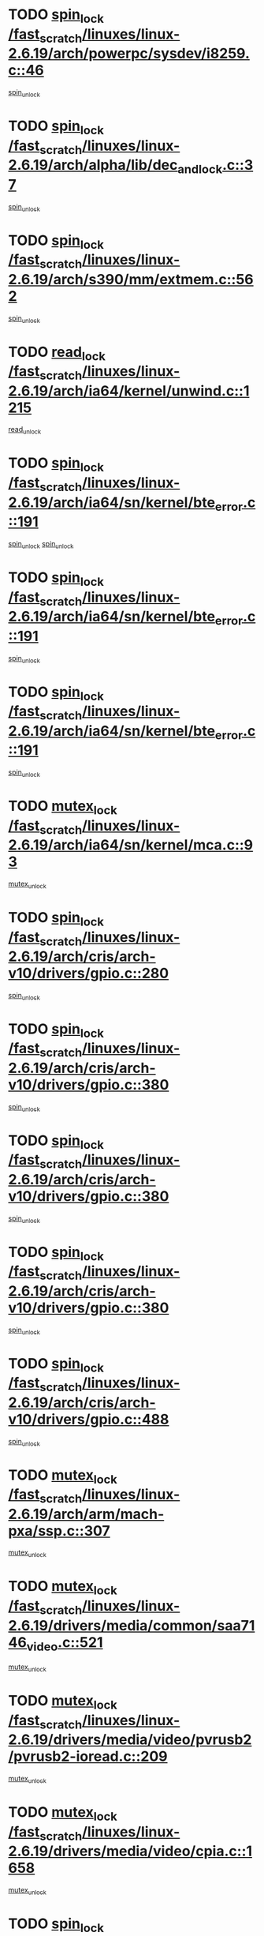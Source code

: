 * TODO [[view:/fast_scratch/linuxes/linux-2.6.19/arch/powerpc/sysdev/i8259.c::face=ovl-face1::linb=46::colb=12::cole=23][spin_lock /fast_scratch/linuxes/linux-2.6.19/arch/powerpc/sysdev/i8259.c::46]]
[[view:/fast_scratch/linuxes/linux-2.6.19/arch/powerpc/sysdev/i8259.c::face=ovl-face2::linb=79::colb=1::cole=7][spin_unlock]]
* TODO [[view:/fast_scratch/linuxes/linux-2.6.19/arch/alpha/lib/dec_and_lock.c::face=ovl-face1::linb=37::colb=11::cole=15][spin_lock /fast_scratch/linuxes/linux-2.6.19/arch/alpha/lib/dec_and_lock.c::37]]
[[view:/fast_scratch/linuxes/linux-2.6.19/arch/alpha/lib/dec_and_lock.c::face=ovl-face2::linb=39::colb=2::cole=8][spin_unlock]]
* TODO [[view:/fast_scratch/linuxes/linux-2.6.19/arch/s390/mm/extmem.c::face=ovl-face1::linb=562::colb=11::cole=21][spin_lock /fast_scratch/linuxes/linux-2.6.19/arch/s390/mm/extmem.c::562]]
[[view:/fast_scratch/linuxes/linux-2.6.19/arch/s390/mm/extmem.c::face=ovl-face2::linb=567::colb=2::cole=8][spin_unlock]]
* TODO [[view:/fast_scratch/linuxes/linux-2.6.19/arch/ia64/kernel/unwind.c::face=ovl-face1::linb=1215::colb=11::cole=24][read_lock /fast_scratch/linuxes/linux-2.6.19/arch/ia64/kernel/unwind.c::1215]]
[[view:/fast_scratch/linuxes/linux-2.6.19/arch/ia64/kernel/unwind.c::face=ovl-face2::linb=1218::colb=2::cole=8][read_unlock]]
* TODO [[view:/fast_scratch/linuxes/linux-2.6.19/arch/ia64/sn/kernel/bte_error.c::face=ovl-face1::linb=191::colb=12::cole=44][spin_lock /fast_scratch/linuxes/linux-2.6.19/arch/ia64/sn/kernel/bte_error.c::191]]
[[view:/fast_scratch/linuxes/linux-2.6.19/arch/ia64/sn/kernel/bte_error.c::face=ovl-face2::linb=200::colb=3::cole=9][spin_unlock]]
[[view:/fast_scratch/linuxes/linux-2.6.19/arch/ia64/sn/kernel/bte_error.c::face=ovl-face2::linb=205::colb=3::cole=9][spin_unlock]]
* TODO [[view:/fast_scratch/linuxes/linux-2.6.19/arch/ia64/sn/kernel/bte_error.c::face=ovl-face1::linb=191::colb=12::cole=44][spin_lock /fast_scratch/linuxes/linux-2.6.19/arch/ia64/sn/kernel/bte_error.c::191]]
[[view:/fast_scratch/linuxes/linux-2.6.19/arch/ia64/sn/kernel/bte_error.c::face=ovl-face2::linb=200::colb=3::cole=9][spin_unlock]]
* TODO [[view:/fast_scratch/linuxes/linux-2.6.19/arch/ia64/sn/kernel/bte_error.c::face=ovl-face1::linb=191::colb=12::cole=44][spin_lock /fast_scratch/linuxes/linux-2.6.19/arch/ia64/sn/kernel/bte_error.c::191]]
[[view:/fast_scratch/linuxes/linux-2.6.19/arch/ia64/sn/kernel/bte_error.c::face=ovl-face2::linb=205::colb=3::cole=9][spin_unlock]]
* TODO [[view:/fast_scratch/linuxes/linux-2.6.19/arch/ia64/sn/kernel/mca.c::face=ovl-face1::linb=93::colb=12::cole=29][mutex_lock /fast_scratch/linuxes/linux-2.6.19/arch/ia64/sn/kernel/mca.c::93]]
[[view:/fast_scratch/linuxes/linux-2.6.19/arch/ia64/sn/kernel/mca.c::face=ovl-face2::linb=103::colb=3::cole=9][mutex_unlock]]
* TODO [[view:/fast_scratch/linuxes/linux-2.6.19/arch/cris/arch-v10/drivers/gpio.c::face=ovl-face1::linb=280::colb=11::cole=21][spin_lock /fast_scratch/linuxes/linux-2.6.19/arch/cris/arch-v10/drivers/gpio.c::280]]
[[view:/fast_scratch/linuxes/linux-2.6.19/arch/cris/arch-v10/drivers/gpio.c::face=ovl-face2::linb=301::colb=2::cole=8][spin_unlock]]
* TODO [[view:/fast_scratch/linuxes/linux-2.6.19/arch/cris/arch-v10/drivers/gpio.c::face=ovl-face1::linb=380::colb=11::cole=21][spin_lock /fast_scratch/linuxes/linux-2.6.19/arch/cris/arch-v10/drivers/gpio.c::380]]
[[view:/fast_scratch/linuxes/linux-2.6.19/arch/cris/arch-v10/drivers/gpio.c::face=ovl-face2::linb=384::colb=2::cole=8][spin_unlock]]
* TODO [[view:/fast_scratch/linuxes/linux-2.6.19/arch/cris/arch-v10/drivers/gpio.c::face=ovl-face1::linb=380::colb=11::cole=21][spin_lock /fast_scratch/linuxes/linux-2.6.19/arch/cris/arch-v10/drivers/gpio.c::380]]
[[view:/fast_scratch/linuxes/linux-2.6.19/arch/cris/arch-v10/drivers/gpio.c::face=ovl-face2::linb=388::colb=2::cole=8][spin_unlock]]
* TODO [[view:/fast_scratch/linuxes/linux-2.6.19/arch/cris/arch-v10/drivers/gpio.c::face=ovl-face1::linb=380::colb=11::cole=21][spin_lock /fast_scratch/linuxes/linux-2.6.19/arch/cris/arch-v10/drivers/gpio.c::380]]
[[view:/fast_scratch/linuxes/linux-2.6.19/arch/cris/arch-v10/drivers/gpio.c::face=ovl-face2::linb=395::colb=2::cole=8][spin_unlock]]
* TODO [[view:/fast_scratch/linuxes/linux-2.6.19/arch/cris/arch-v10/drivers/gpio.c::face=ovl-face1::linb=488::colb=11::cole=21][spin_lock /fast_scratch/linuxes/linux-2.6.19/arch/cris/arch-v10/drivers/gpio.c::488]]
[[view:/fast_scratch/linuxes/linux-2.6.19/arch/cris/arch-v10/drivers/gpio.c::face=ovl-face2::linb=509::colb=3::cole=9][spin_unlock]]
* TODO [[view:/fast_scratch/linuxes/linux-2.6.19/arch/arm/mach-pxa/ssp.c::face=ovl-face1::linb=307::colb=12::cole=18][mutex_lock /fast_scratch/linuxes/linux-2.6.19/arch/arm/mach-pxa/ssp.c::307]]
[[view:/fast_scratch/linuxes/linux-2.6.19/arch/arm/mach-pxa/ssp.c::face=ovl-face2::linb=312::colb=2::cole=8][mutex_unlock]]
* TODO [[view:/fast_scratch/linuxes/linux-2.6.19/drivers/media/common/saa7146_video.c::face=ovl-face1::linb=521::colb=12::cole=22][mutex_lock /fast_scratch/linuxes/linux-2.6.19/drivers/media/common/saa7146_video.c::521]]
[[view:/fast_scratch/linuxes/linux-2.6.19/drivers/media/common/saa7146_video.c::face=ovl-face2::linb=579::colb=2::cole=8][mutex_unlock]]
* TODO [[view:/fast_scratch/linuxes/linux-2.6.19/drivers/media/video/pvrusb2/pvrusb2-ioread.c::face=ovl-face1::linb=209::colb=12::cole=22][mutex_lock /fast_scratch/linuxes/linux-2.6.19/drivers/media/video/pvrusb2/pvrusb2-ioread.c::209]]
[[view:/fast_scratch/linuxes/linux-2.6.19/drivers/media/video/pvrusb2/pvrusb2-ioread.c::face=ovl-face2::linb=227::colb=16::cole=22][mutex_unlock]]
* TODO [[view:/fast_scratch/linuxes/linux-2.6.19/drivers/media/video/cpia.c::face=ovl-face1::linb=1658::colb=13::cole=29][mutex_lock /fast_scratch/linuxes/linux-2.6.19/drivers/media/video/cpia.c::1658]]
[[view:/fast_scratch/linuxes/linux-2.6.19/drivers/media/video/cpia.c::face=ovl-face2::linb=1759::colb=1::cole=7][mutex_unlock]]
* TODO [[view:/fast_scratch/linuxes/linux-2.6.19/drivers/block/nbd.c::face=ovl-face1::linb=468::colb=12::cole=25][spin_lock /fast_scratch/linuxes/linux-2.6.19/drivers/block/nbd.c::468]]
[[view:/fast_scratch/linuxes/linux-2.6.19/drivers/block/nbd.c::face=ovl-face2::linb=470::colb=1::cole=7][spin_lock_irq]]
* TODO [[view:/fast_scratch/linuxes/linux-2.6.19/drivers/mtd/chips/cfi_cmdset_0002.c::face=ovl-face1::linb=508::colb=13::cole=24][spin_lock /fast_scratch/linuxes/linux-2.6.19/drivers/mtd/chips/cfi_cmdset_0002.c::508]]
[[view:/fast_scratch/linuxes/linux-2.6.19/drivers/mtd/chips/cfi_cmdset_0002.c::face=ovl-face2::linb=516::colb=2::cole=8][spin_unlock]]
* TODO [[view:/fast_scratch/linuxes/linux-2.6.19/drivers/mtd/chips/cfi_cmdset_0002.c::face=ovl-face1::linb=508::colb=13::cole=24][spin_lock /fast_scratch/linuxes/linux-2.6.19/drivers/mtd/chips/cfi_cmdset_0002.c::508]]
[[view:/fast_scratch/linuxes/linux-2.6.19/drivers/mtd/chips/cfi_cmdset_0002.c::face=ovl-face2::linb=516::colb=2::cole=8][spin_unlock]]
[[view:/fast_scratch/linuxes/linux-2.6.19/drivers/mtd/chips/cfi_cmdset_0002.c::face=ovl-face2::linb=553::colb=4::cole=10][spin_unlock]]
* TODO [[view:/fast_scratch/linuxes/linux-2.6.19/drivers/mtd/chips/cfi_cmdset_0002.c::face=ovl-face1::linb=508::colb=13::cole=24][spin_lock /fast_scratch/linuxes/linux-2.6.19/drivers/mtd/chips/cfi_cmdset_0002.c::508]]
[[view:/fast_scratch/linuxes/linux-2.6.19/drivers/mtd/chips/cfi_cmdset_0002.c::face=ovl-face2::linb=516::colb=2::cole=8][spin_unlock]]
[[view:/fast_scratch/linuxes/linux-2.6.19/drivers/mtd/chips/cfi_cmdset_0002.c::face=ovl-face2::linb=553::colb=4::cole=10][spin_unlock]]
[[view:/fast_scratch/linuxes/linux-2.6.19/drivers/mtd/chips/cfi_cmdset_0002.c::face=ovl-face2::linb=563::colb=2::cole=8][spin_unlock]]
* TODO [[view:/fast_scratch/linuxes/linux-2.6.19/drivers/mtd/chips/cfi_cmdset_0002.c::face=ovl-face1::linb=508::colb=13::cole=24][spin_lock /fast_scratch/linuxes/linux-2.6.19/drivers/mtd/chips/cfi_cmdset_0002.c::508]]
[[view:/fast_scratch/linuxes/linux-2.6.19/drivers/mtd/chips/cfi_cmdset_0002.c::face=ovl-face2::linb=516::colb=2::cole=8][spin_unlock]]
[[view:/fast_scratch/linuxes/linux-2.6.19/drivers/mtd/chips/cfi_cmdset_0002.c::face=ovl-face2::linb=553::colb=4::cole=10][spin_unlock]]
[[view:/fast_scratch/linuxes/linux-2.6.19/drivers/mtd/chips/cfi_cmdset_0002.c::face=ovl-face2::linb=563::colb=2::cole=8][spin_unlock]]
[[view:/fast_scratch/linuxes/linux-2.6.19/drivers/mtd/chips/cfi_cmdset_0002.c::face=ovl-face2::linb=571::colb=2::cole=8][spin_unlock]]
* TODO [[view:/fast_scratch/linuxes/linux-2.6.19/drivers/mtd/chips/cfi_cmdset_0002.c::face=ovl-face1::linb=508::colb=13::cole=24][spin_lock /fast_scratch/linuxes/linux-2.6.19/drivers/mtd/chips/cfi_cmdset_0002.c::508]]
[[view:/fast_scratch/linuxes/linux-2.6.19/drivers/mtd/chips/cfi_cmdset_0002.c::face=ovl-face2::linb=516::colb=2::cole=8][spin_unlock]]
[[view:/fast_scratch/linuxes/linux-2.6.19/drivers/mtd/chips/cfi_cmdset_0002.c::face=ovl-face2::linb=553::colb=4::cole=10][spin_unlock]]
[[view:/fast_scratch/linuxes/linux-2.6.19/drivers/mtd/chips/cfi_cmdset_0002.c::face=ovl-face2::linb=563::colb=2::cole=8][spin_unlock]]
[[view:/fast_scratch/linuxes/linux-2.6.19/drivers/mtd/chips/cfi_cmdset_0002.c::face=ovl-face2::linb=571::colb=2::cole=8][spin_unlock]]
[[view:/fast_scratch/linuxes/linux-2.6.19/drivers/mtd/chips/cfi_cmdset_0002.c::face=ovl-face2::linb=576::colb=3::cole=9][spin_unlock]]
* TODO [[view:/fast_scratch/linuxes/linux-2.6.19/drivers/mtd/chips/cfi_cmdset_0002.c::face=ovl-face1::linb=508::colb=13::cole=24][spin_lock /fast_scratch/linuxes/linux-2.6.19/drivers/mtd/chips/cfi_cmdset_0002.c::508]]
[[view:/fast_scratch/linuxes/linux-2.6.19/drivers/mtd/chips/cfi_cmdset_0002.c::face=ovl-face2::linb=516::colb=2::cole=8][spin_unlock]]
[[view:/fast_scratch/linuxes/linux-2.6.19/drivers/mtd/chips/cfi_cmdset_0002.c::face=ovl-face2::linb=553::colb=4::cole=10][spin_unlock]]
[[view:/fast_scratch/linuxes/linux-2.6.19/drivers/mtd/chips/cfi_cmdset_0002.c::face=ovl-face2::linb=563::colb=2::cole=8][spin_unlock]]
[[view:/fast_scratch/linuxes/linux-2.6.19/drivers/mtd/chips/cfi_cmdset_0002.c::face=ovl-face2::linb=576::colb=3::cole=9][spin_unlock]]
* TODO [[view:/fast_scratch/linuxes/linux-2.6.19/drivers/mtd/chips/cfi_cmdset_0002.c::face=ovl-face1::linb=508::colb=13::cole=24][spin_lock /fast_scratch/linuxes/linux-2.6.19/drivers/mtd/chips/cfi_cmdset_0002.c::508]]
[[view:/fast_scratch/linuxes/linux-2.6.19/drivers/mtd/chips/cfi_cmdset_0002.c::face=ovl-face2::linb=516::colb=2::cole=8][spin_unlock]]
[[view:/fast_scratch/linuxes/linux-2.6.19/drivers/mtd/chips/cfi_cmdset_0002.c::face=ovl-face2::linb=553::colb=4::cole=10][spin_unlock]]
[[view:/fast_scratch/linuxes/linux-2.6.19/drivers/mtd/chips/cfi_cmdset_0002.c::face=ovl-face2::linb=571::colb=2::cole=8][spin_unlock]]
* TODO [[view:/fast_scratch/linuxes/linux-2.6.19/drivers/mtd/chips/cfi_cmdset_0002.c::face=ovl-face1::linb=508::colb=13::cole=24][spin_lock /fast_scratch/linuxes/linux-2.6.19/drivers/mtd/chips/cfi_cmdset_0002.c::508]]
[[view:/fast_scratch/linuxes/linux-2.6.19/drivers/mtd/chips/cfi_cmdset_0002.c::face=ovl-face2::linb=516::colb=2::cole=8][spin_unlock]]
[[view:/fast_scratch/linuxes/linux-2.6.19/drivers/mtd/chips/cfi_cmdset_0002.c::face=ovl-face2::linb=553::colb=4::cole=10][spin_unlock]]
[[view:/fast_scratch/linuxes/linux-2.6.19/drivers/mtd/chips/cfi_cmdset_0002.c::face=ovl-face2::linb=571::colb=2::cole=8][spin_unlock]]
[[view:/fast_scratch/linuxes/linux-2.6.19/drivers/mtd/chips/cfi_cmdset_0002.c::face=ovl-face2::linb=576::colb=3::cole=9][spin_unlock]]
* TODO [[view:/fast_scratch/linuxes/linux-2.6.19/drivers/mtd/chips/cfi_cmdset_0002.c::face=ovl-face1::linb=508::colb=13::cole=24][spin_lock /fast_scratch/linuxes/linux-2.6.19/drivers/mtd/chips/cfi_cmdset_0002.c::508]]
[[view:/fast_scratch/linuxes/linux-2.6.19/drivers/mtd/chips/cfi_cmdset_0002.c::face=ovl-face2::linb=516::colb=2::cole=8][spin_unlock]]
[[view:/fast_scratch/linuxes/linux-2.6.19/drivers/mtd/chips/cfi_cmdset_0002.c::face=ovl-face2::linb=553::colb=4::cole=10][spin_unlock]]
[[view:/fast_scratch/linuxes/linux-2.6.19/drivers/mtd/chips/cfi_cmdset_0002.c::face=ovl-face2::linb=576::colb=3::cole=9][spin_unlock]]
* TODO [[view:/fast_scratch/linuxes/linux-2.6.19/drivers/mtd/chips/cfi_cmdset_0002.c::face=ovl-face1::linb=508::colb=13::cole=24][spin_lock /fast_scratch/linuxes/linux-2.6.19/drivers/mtd/chips/cfi_cmdset_0002.c::508]]
[[view:/fast_scratch/linuxes/linux-2.6.19/drivers/mtd/chips/cfi_cmdset_0002.c::face=ovl-face2::linb=516::colb=2::cole=8][spin_unlock]]
[[view:/fast_scratch/linuxes/linux-2.6.19/drivers/mtd/chips/cfi_cmdset_0002.c::face=ovl-face2::linb=563::colb=2::cole=8][spin_unlock]]
* TODO [[view:/fast_scratch/linuxes/linux-2.6.19/drivers/mtd/chips/cfi_cmdset_0002.c::face=ovl-face1::linb=508::colb=13::cole=24][spin_lock /fast_scratch/linuxes/linux-2.6.19/drivers/mtd/chips/cfi_cmdset_0002.c::508]]
[[view:/fast_scratch/linuxes/linux-2.6.19/drivers/mtd/chips/cfi_cmdset_0002.c::face=ovl-face2::linb=516::colb=2::cole=8][spin_unlock]]
[[view:/fast_scratch/linuxes/linux-2.6.19/drivers/mtd/chips/cfi_cmdset_0002.c::face=ovl-face2::linb=563::colb=2::cole=8][spin_unlock]]
[[view:/fast_scratch/linuxes/linux-2.6.19/drivers/mtd/chips/cfi_cmdset_0002.c::face=ovl-face2::linb=571::colb=2::cole=8][spin_unlock]]
* TODO [[view:/fast_scratch/linuxes/linux-2.6.19/drivers/mtd/chips/cfi_cmdset_0002.c::face=ovl-face1::linb=508::colb=13::cole=24][spin_lock /fast_scratch/linuxes/linux-2.6.19/drivers/mtd/chips/cfi_cmdset_0002.c::508]]
[[view:/fast_scratch/linuxes/linux-2.6.19/drivers/mtd/chips/cfi_cmdset_0002.c::face=ovl-face2::linb=516::colb=2::cole=8][spin_unlock]]
[[view:/fast_scratch/linuxes/linux-2.6.19/drivers/mtd/chips/cfi_cmdset_0002.c::face=ovl-face2::linb=563::colb=2::cole=8][spin_unlock]]
[[view:/fast_scratch/linuxes/linux-2.6.19/drivers/mtd/chips/cfi_cmdset_0002.c::face=ovl-face2::linb=571::colb=2::cole=8][spin_unlock]]
[[view:/fast_scratch/linuxes/linux-2.6.19/drivers/mtd/chips/cfi_cmdset_0002.c::face=ovl-face2::linb=576::colb=3::cole=9][spin_unlock]]
* TODO [[view:/fast_scratch/linuxes/linux-2.6.19/drivers/mtd/chips/cfi_cmdset_0002.c::face=ovl-face1::linb=508::colb=13::cole=24][spin_lock /fast_scratch/linuxes/linux-2.6.19/drivers/mtd/chips/cfi_cmdset_0002.c::508]]
[[view:/fast_scratch/linuxes/linux-2.6.19/drivers/mtd/chips/cfi_cmdset_0002.c::face=ovl-face2::linb=516::colb=2::cole=8][spin_unlock]]
[[view:/fast_scratch/linuxes/linux-2.6.19/drivers/mtd/chips/cfi_cmdset_0002.c::face=ovl-face2::linb=563::colb=2::cole=8][spin_unlock]]
[[view:/fast_scratch/linuxes/linux-2.6.19/drivers/mtd/chips/cfi_cmdset_0002.c::face=ovl-face2::linb=576::colb=3::cole=9][spin_unlock]]
* TODO [[view:/fast_scratch/linuxes/linux-2.6.19/drivers/mtd/chips/cfi_cmdset_0002.c::face=ovl-face1::linb=508::colb=13::cole=24][spin_lock /fast_scratch/linuxes/linux-2.6.19/drivers/mtd/chips/cfi_cmdset_0002.c::508]]
[[view:/fast_scratch/linuxes/linux-2.6.19/drivers/mtd/chips/cfi_cmdset_0002.c::face=ovl-face2::linb=516::colb=2::cole=8][spin_unlock]]
[[view:/fast_scratch/linuxes/linux-2.6.19/drivers/mtd/chips/cfi_cmdset_0002.c::face=ovl-face2::linb=571::colb=2::cole=8][spin_unlock]]
* TODO [[view:/fast_scratch/linuxes/linux-2.6.19/drivers/mtd/chips/cfi_cmdset_0002.c::face=ovl-face1::linb=508::colb=13::cole=24][spin_lock /fast_scratch/linuxes/linux-2.6.19/drivers/mtd/chips/cfi_cmdset_0002.c::508]]
[[view:/fast_scratch/linuxes/linux-2.6.19/drivers/mtd/chips/cfi_cmdset_0002.c::face=ovl-face2::linb=516::colb=2::cole=8][spin_unlock]]
[[view:/fast_scratch/linuxes/linux-2.6.19/drivers/mtd/chips/cfi_cmdset_0002.c::face=ovl-face2::linb=571::colb=2::cole=8][spin_unlock]]
[[view:/fast_scratch/linuxes/linux-2.6.19/drivers/mtd/chips/cfi_cmdset_0002.c::face=ovl-face2::linb=576::colb=3::cole=9][spin_unlock]]
* TODO [[view:/fast_scratch/linuxes/linux-2.6.19/drivers/mtd/chips/cfi_cmdset_0002.c::face=ovl-face1::linb=508::colb=13::cole=24][spin_lock /fast_scratch/linuxes/linux-2.6.19/drivers/mtd/chips/cfi_cmdset_0002.c::508]]
[[view:/fast_scratch/linuxes/linux-2.6.19/drivers/mtd/chips/cfi_cmdset_0002.c::face=ovl-face2::linb=516::colb=2::cole=8][spin_unlock]]
[[view:/fast_scratch/linuxes/linux-2.6.19/drivers/mtd/chips/cfi_cmdset_0002.c::face=ovl-face2::linb=576::colb=3::cole=9][spin_unlock]]
* TODO [[view:/fast_scratch/linuxes/linux-2.6.19/drivers/mtd/chips/cfi_cmdset_0002.c::face=ovl-face1::linb=508::colb=13::cole=24][spin_lock /fast_scratch/linuxes/linux-2.6.19/drivers/mtd/chips/cfi_cmdset_0002.c::508]]
[[view:/fast_scratch/linuxes/linux-2.6.19/drivers/mtd/chips/cfi_cmdset_0002.c::face=ovl-face2::linb=553::colb=4::cole=10][spin_unlock]]
* TODO [[view:/fast_scratch/linuxes/linux-2.6.19/drivers/mtd/chips/cfi_cmdset_0002.c::face=ovl-face1::linb=508::colb=13::cole=24][spin_lock /fast_scratch/linuxes/linux-2.6.19/drivers/mtd/chips/cfi_cmdset_0002.c::508]]
[[view:/fast_scratch/linuxes/linux-2.6.19/drivers/mtd/chips/cfi_cmdset_0002.c::face=ovl-face2::linb=553::colb=4::cole=10][spin_unlock]]
[[view:/fast_scratch/linuxes/linux-2.6.19/drivers/mtd/chips/cfi_cmdset_0002.c::face=ovl-face2::linb=563::colb=2::cole=8][spin_unlock]]
* TODO [[view:/fast_scratch/linuxes/linux-2.6.19/drivers/mtd/chips/cfi_cmdset_0002.c::face=ovl-face1::linb=508::colb=13::cole=24][spin_lock /fast_scratch/linuxes/linux-2.6.19/drivers/mtd/chips/cfi_cmdset_0002.c::508]]
[[view:/fast_scratch/linuxes/linux-2.6.19/drivers/mtd/chips/cfi_cmdset_0002.c::face=ovl-face2::linb=553::colb=4::cole=10][spin_unlock]]
[[view:/fast_scratch/linuxes/linux-2.6.19/drivers/mtd/chips/cfi_cmdset_0002.c::face=ovl-face2::linb=563::colb=2::cole=8][spin_unlock]]
[[view:/fast_scratch/linuxes/linux-2.6.19/drivers/mtd/chips/cfi_cmdset_0002.c::face=ovl-face2::linb=571::colb=2::cole=8][spin_unlock]]
* TODO [[view:/fast_scratch/linuxes/linux-2.6.19/drivers/mtd/chips/cfi_cmdset_0002.c::face=ovl-face1::linb=508::colb=13::cole=24][spin_lock /fast_scratch/linuxes/linux-2.6.19/drivers/mtd/chips/cfi_cmdset_0002.c::508]]
[[view:/fast_scratch/linuxes/linux-2.6.19/drivers/mtd/chips/cfi_cmdset_0002.c::face=ovl-face2::linb=553::colb=4::cole=10][spin_unlock]]
[[view:/fast_scratch/linuxes/linux-2.6.19/drivers/mtd/chips/cfi_cmdset_0002.c::face=ovl-face2::linb=563::colb=2::cole=8][spin_unlock]]
[[view:/fast_scratch/linuxes/linux-2.6.19/drivers/mtd/chips/cfi_cmdset_0002.c::face=ovl-face2::linb=571::colb=2::cole=8][spin_unlock]]
[[view:/fast_scratch/linuxes/linux-2.6.19/drivers/mtd/chips/cfi_cmdset_0002.c::face=ovl-face2::linb=576::colb=3::cole=9][spin_unlock]]
* TODO [[view:/fast_scratch/linuxes/linux-2.6.19/drivers/mtd/chips/cfi_cmdset_0002.c::face=ovl-face1::linb=508::colb=13::cole=24][spin_lock /fast_scratch/linuxes/linux-2.6.19/drivers/mtd/chips/cfi_cmdset_0002.c::508]]
[[view:/fast_scratch/linuxes/linux-2.6.19/drivers/mtd/chips/cfi_cmdset_0002.c::face=ovl-face2::linb=553::colb=4::cole=10][spin_unlock]]
[[view:/fast_scratch/linuxes/linux-2.6.19/drivers/mtd/chips/cfi_cmdset_0002.c::face=ovl-face2::linb=563::colb=2::cole=8][spin_unlock]]
[[view:/fast_scratch/linuxes/linux-2.6.19/drivers/mtd/chips/cfi_cmdset_0002.c::face=ovl-face2::linb=576::colb=3::cole=9][spin_unlock]]
* TODO [[view:/fast_scratch/linuxes/linux-2.6.19/drivers/mtd/chips/cfi_cmdset_0002.c::face=ovl-face1::linb=508::colb=13::cole=24][spin_lock /fast_scratch/linuxes/linux-2.6.19/drivers/mtd/chips/cfi_cmdset_0002.c::508]]
[[view:/fast_scratch/linuxes/linux-2.6.19/drivers/mtd/chips/cfi_cmdset_0002.c::face=ovl-face2::linb=553::colb=4::cole=10][spin_unlock]]
[[view:/fast_scratch/linuxes/linux-2.6.19/drivers/mtd/chips/cfi_cmdset_0002.c::face=ovl-face2::linb=571::colb=2::cole=8][spin_unlock]]
* TODO [[view:/fast_scratch/linuxes/linux-2.6.19/drivers/mtd/chips/cfi_cmdset_0002.c::face=ovl-face1::linb=508::colb=13::cole=24][spin_lock /fast_scratch/linuxes/linux-2.6.19/drivers/mtd/chips/cfi_cmdset_0002.c::508]]
[[view:/fast_scratch/linuxes/linux-2.6.19/drivers/mtd/chips/cfi_cmdset_0002.c::face=ovl-face2::linb=553::colb=4::cole=10][spin_unlock]]
[[view:/fast_scratch/linuxes/linux-2.6.19/drivers/mtd/chips/cfi_cmdset_0002.c::face=ovl-face2::linb=571::colb=2::cole=8][spin_unlock]]
[[view:/fast_scratch/linuxes/linux-2.6.19/drivers/mtd/chips/cfi_cmdset_0002.c::face=ovl-face2::linb=576::colb=3::cole=9][spin_unlock]]
* TODO [[view:/fast_scratch/linuxes/linux-2.6.19/drivers/mtd/chips/cfi_cmdset_0002.c::face=ovl-face1::linb=508::colb=13::cole=24][spin_lock /fast_scratch/linuxes/linux-2.6.19/drivers/mtd/chips/cfi_cmdset_0002.c::508]]
[[view:/fast_scratch/linuxes/linux-2.6.19/drivers/mtd/chips/cfi_cmdset_0002.c::face=ovl-face2::linb=553::colb=4::cole=10][spin_unlock]]
[[view:/fast_scratch/linuxes/linux-2.6.19/drivers/mtd/chips/cfi_cmdset_0002.c::face=ovl-face2::linb=576::colb=3::cole=9][spin_unlock]]
* TODO [[view:/fast_scratch/linuxes/linux-2.6.19/drivers/mtd/chips/cfi_cmdset_0002.c::face=ovl-face1::linb=508::colb=13::cole=24][spin_lock /fast_scratch/linuxes/linux-2.6.19/drivers/mtd/chips/cfi_cmdset_0002.c::508]]
[[view:/fast_scratch/linuxes/linux-2.6.19/drivers/mtd/chips/cfi_cmdset_0002.c::face=ovl-face2::linb=563::colb=2::cole=8][spin_unlock]]
* TODO [[view:/fast_scratch/linuxes/linux-2.6.19/drivers/mtd/chips/cfi_cmdset_0002.c::face=ovl-face1::linb=508::colb=13::cole=24][spin_lock /fast_scratch/linuxes/linux-2.6.19/drivers/mtd/chips/cfi_cmdset_0002.c::508]]
[[view:/fast_scratch/linuxes/linux-2.6.19/drivers/mtd/chips/cfi_cmdset_0002.c::face=ovl-face2::linb=563::colb=2::cole=8][spin_unlock]]
[[view:/fast_scratch/linuxes/linux-2.6.19/drivers/mtd/chips/cfi_cmdset_0002.c::face=ovl-face2::linb=571::colb=2::cole=8][spin_unlock]]
* TODO [[view:/fast_scratch/linuxes/linux-2.6.19/drivers/mtd/chips/cfi_cmdset_0002.c::face=ovl-face1::linb=508::colb=13::cole=24][spin_lock /fast_scratch/linuxes/linux-2.6.19/drivers/mtd/chips/cfi_cmdset_0002.c::508]]
[[view:/fast_scratch/linuxes/linux-2.6.19/drivers/mtd/chips/cfi_cmdset_0002.c::face=ovl-face2::linb=563::colb=2::cole=8][spin_unlock]]
[[view:/fast_scratch/linuxes/linux-2.6.19/drivers/mtd/chips/cfi_cmdset_0002.c::face=ovl-face2::linb=571::colb=2::cole=8][spin_unlock]]
[[view:/fast_scratch/linuxes/linux-2.6.19/drivers/mtd/chips/cfi_cmdset_0002.c::face=ovl-face2::linb=576::colb=3::cole=9][spin_unlock]]
* TODO [[view:/fast_scratch/linuxes/linux-2.6.19/drivers/mtd/chips/cfi_cmdset_0002.c::face=ovl-face1::linb=508::colb=13::cole=24][spin_lock /fast_scratch/linuxes/linux-2.6.19/drivers/mtd/chips/cfi_cmdset_0002.c::508]]
[[view:/fast_scratch/linuxes/linux-2.6.19/drivers/mtd/chips/cfi_cmdset_0002.c::face=ovl-face2::linb=563::colb=2::cole=8][spin_unlock]]
[[view:/fast_scratch/linuxes/linux-2.6.19/drivers/mtd/chips/cfi_cmdset_0002.c::face=ovl-face2::linb=576::colb=3::cole=9][spin_unlock]]
* TODO [[view:/fast_scratch/linuxes/linux-2.6.19/drivers/mtd/chips/cfi_cmdset_0002.c::face=ovl-face1::linb=508::colb=13::cole=24][spin_lock /fast_scratch/linuxes/linux-2.6.19/drivers/mtd/chips/cfi_cmdset_0002.c::508]]
[[view:/fast_scratch/linuxes/linux-2.6.19/drivers/mtd/chips/cfi_cmdset_0002.c::face=ovl-face2::linb=571::colb=2::cole=8][spin_unlock]]
* TODO [[view:/fast_scratch/linuxes/linux-2.6.19/drivers/mtd/chips/cfi_cmdset_0002.c::face=ovl-face1::linb=508::colb=13::cole=24][spin_lock /fast_scratch/linuxes/linux-2.6.19/drivers/mtd/chips/cfi_cmdset_0002.c::508]]
[[view:/fast_scratch/linuxes/linux-2.6.19/drivers/mtd/chips/cfi_cmdset_0002.c::face=ovl-face2::linb=571::colb=2::cole=8][spin_unlock]]
[[view:/fast_scratch/linuxes/linux-2.6.19/drivers/mtd/chips/cfi_cmdset_0002.c::face=ovl-face2::linb=576::colb=3::cole=9][spin_unlock]]
* TODO [[view:/fast_scratch/linuxes/linux-2.6.19/drivers/mtd/chips/cfi_cmdset_0002.c::face=ovl-face1::linb=508::colb=13::cole=24][spin_lock /fast_scratch/linuxes/linux-2.6.19/drivers/mtd/chips/cfi_cmdset_0002.c::508]]
[[view:/fast_scratch/linuxes/linux-2.6.19/drivers/mtd/chips/cfi_cmdset_0002.c::face=ovl-face2::linb=576::colb=3::cole=9][spin_unlock]]
* TODO [[view:/fast_scratch/linuxes/linux-2.6.19/drivers/mtd/chips/cfi_cmdset_0002.c::face=ovl-face1::linb=558::colb=13::cole=24][spin_lock /fast_scratch/linuxes/linux-2.6.19/drivers/mtd/chips/cfi_cmdset_0002.c::558]]
[[view:/fast_scratch/linuxes/linux-2.6.19/drivers/mtd/chips/cfi_cmdset_0002.c::face=ovl-face2::linb=553::colb=4::cole=10][spin_unlock]]
* TODO [[view:/fast_scratch/linuxes/linux-2.6.19/drivers/mtd/chips/cfi_cmdset_0002.c::face=ovl-face1::linb=558::colb=13::cole=24][spin_lock /fast_scratch/linuxes/linux-2.6.19/drivers/mtd/chips/cfi_cmdset_0002.c::558]]
[[view:/fast_scratch/linuxes/linux-2.6.19/drivers/mtd/chips/cfi_cmdset_0002.c::face=ovl-face2::linb=553::colb=4::cole=10][spin_unlock]]
[[view:/fast_scratch/linuxes/linux-2.6.19/drivers/mtd/chips/cfi_cmdset_0002.c::face=ovl-face2::linb=563::colb=2::cole=8][spin_unlock]]
* TODO [[view:/fast_scratch/linuxes/linux-2.6.19/drivers/mtd/chips/cfi_cmdset_0002.c::face=ovl-face1::linb=558::colb=13::cole=24][spin_lock /fast_scratch/linuxes/linux-2.6.19/drivers/mtd/chips/cfi_cmdset_0002.c::558]]
[[view:/fast_scratch/linuxes/linux-2.6.19/drivers/mtd/chips/cfi_cmdset_0002.c::face=ovl-face2::linb=563::colb=2::cole=8][spin_unlock]]
* TODO [[view:/fast_scratch/linuxes/linux-2.6.19/drivers/mtd/chips/cfi_cmdset_0002.c::face=ovl-face1::linb=585::colb=12::cole=23][spin_lock /fast_scratch/linuxes/linux-2.6.19/drivers/mtd/chips/cfi_cmdset_0002.c::585]]
[[view:/fast_scratch/linuxes/linux-2.6.19/drivers/mtd/chips/cfi_cmdset_0002.c::face=ovl-face2::linb=516::colb=2::cole=8][spin_unlock]]
[[view:/fast_scratch/linuxes/linux-2.6.19/drivers/mtd/chips/cfi_cmdset_0002.c::face=ovl-face2::linb=553::colb=4::cole=10][spin_unlock]]
[[view:/fast_scratch/linuxes/linux-2.6.19/drivers/mtd/chips/cfi_cmdset_0002.c::face=ovl-face2::linb=563::colb=2::cole=8][spin_unlock]]
[[view:/fast_scratch/linuxes/linux-2.6.19/drivers/mtd/chips/cfi_cmdset_0002.c::face=ovl-face2::linb=571::colb=2::cole=8][spin_unlock]]
[[view:/fast_scratch/linuxes/linux-2.6.19/drivers/mtd/chips/cfi_cmdset_0002.c::face=ovl-face2::linb=576::colb=3::cole=9][spin_unlock]]
* TODO [[view:/fast_scratch/linuxes/linux-2.6.19/drivers/mtd/chips/cfi_cmdset_0002.c::face=ovl-face1::linb=585::colb=12::cole=23][spin_lock /fast_scratch/linuxes/linux-2.6.19/drivers/mtd/chips/cfi_cmdset_0002.c::585]]
[[view:/fast_scratch/linuxes/linux-2.6.19/drivers/mtd/chips/cfi_cmdset_0002.c::face=ovl-face2::linb=516::colb=2::cole=8][spin_unlock]]
[[view:/fast_scratch/linuxes/linux-2.6.19/drivers/mtd/chips/cfi_cmdset_0002.c::face=ovl-face2::linb=553::colb=4::cole=10][spin_unlock]]
[[view:/fast_scratch/linuxes/linux-2.6.19/drivers/mtd/chips/cfi_cmdset_0002.c::face=ovl-face2::linb=563::colb=2::cole=8][spin_unlock]]
[[view:/fast_scratch/linuxes/linux-2.6.19/drivers/mtd/chips/cfi_cmdset_0002.c::face=ovl-face2::linb=571::colb=2::cole=8][spin_unlock]]
* TODO [[view:/fast_scratch/linuxes/linux-2.6.19/drivers/mtd/chips/cfi_cmdset_0002.c::face=ovl-face1::linb=585::colb=12::cole=23][spin_lock /fast_scratch/linuxes/linux-2.6.19/drivers/mtd/chips/cfi_cmdset_0002.c::585]]
[[view:/fast_scratch/linuxes/linux-2.6.19/drivers/mtd/chips/cfi_cmdset_0002.c::face=ovl-face2::linb=516::colb=2::cole=8][spin_unlock]]
[[view:/fast_scratch/linuxes/linux-2.6.19/drivers/mtd/chips/cfi_cmdset_0002.c::face=ovl-face2::linb=553::colb=4::cole=10][spin_unlock]]
[[view:/fast_scratch/linuxes/linux-2.6.19/drivers/mtd/chips/cfi_cmdset_0002.c::face=ovl-face2::linb=563::colb=2::cole=8][spin_unlock]]
[[view:/fast_scratch/linuxes/linux-2.6.19/drivers/mtd/chips/cfi_cmdset_0002.c::face=ovl-face2::linb=576::colb=3::cole=9][spin_unlock]]
* TODO [[view:/fast_scratch/linuxes/linux-2.6.19/drivers/mtd/chips/cfi_cmdset_0002.c::face=ovl-face1::linb=585::colb=12::cole=23][spin_lock /fast_scratch/linuxes/linux-2.6.19/drivers/mtd/chips/cfi_cmdset_0002.c::585]]
[[view:/fast_scratch/linuxes/linux-2.6.19/drivers/mtd/chips/cfi_cmdset_0002.c::face=ovl-face2::linb=516::colb=2::cole=8][spin_unlock]]
[[view:/fast_scratch/linuxes/linux-2.6.19/drivers/mtd/chips/cfi_cmdset_0002.c::face=ovl-face2::linb=553::colb=4::cole=10][spin_unlock]]
[[view:/fast_scratch/linuxes/linux-2.6.19/drivers/mtd/chips/cfi_cmdset_0002.c::face=ovl-face2::linb=563::colb=2::cole=8][spin_unlock]]
* TODO [[view:/fast_scratch/linuxes/linux-2.6.19/drivers/mtd/chips/cfi_cmdset_0002.c::face=ovl-face1::linb=585::colb=12::cole=23][spin_lock /fast_scratch/linuxes/linux-2.6.19/drivers/mtd/chips/cfi_cmdset_0002.c::585]]
[[view:/fast_scratch/linuxes/linux-2.6.19/drivers/mtd/chips/cfi_cmdset_0002.c::face=ovl-face2::linb=516::colb=2::cole=8][spin_unlock]]
[[view:/fast_scratch/linuxes/linux-2.6.19/drivers/mtd/chips/cfi_cmdset_0002.c::face=ovl-face2::linb=553::colb=4::cole=10][spin_unlock]]
[[view:/fast_scratch/linuxes/linux-2.6.19/drivers/mtd/chips/cfi_cmdset_0002.c::face=ovl-face2::linb=571::colb=2::cole=8][spin_unlock]]
[[view:/fast_scratch/linuxes/linux-2.6.19/drivers/mtd/chips/cfi_cmdset_0002.c::face=ovl-face2::linb=576::colb=3::cole=9][spin_unlock]]
* TODO [[view:/fast_scratch/linuxes/linux-2.6.19/drivers/mtd/chips/cfi_cmdset_0002.c::face=ovl-face1::linb=585::colb=12::cole=23][spin_lock /fast_scratch/linuxes/linux-2.6.19/drivers/mtd/chips/cfi_cmdset_0002.c::585]]
[[view:/fast_scratch/linuxes/linux-2.6.19/drivers/mtd/chips/cfi_cmdset_0002.c::face=ovl-face2::linb=516::colb=2::cole=8][spin_unlock]]
[[view:/fast_scratch/linuxes/linux-2.6.19/drivers/mtd/chips/cfi_cmdset_0002.c::face=ovl-face2::linb=553::colb=4::cole=10][spin_unlock]]
[[view:/fast_scratch/linuxes/linux-2.6.19/drivers/mtd/chips/cfi_cmdset_0002.c::face=ovl-face2::linb=571::colb=2::cole=8][spin_unlock]]
* TODO [[view:/fast_scratch/linuxes/linux-2.6.19/drivers/mtd/chips/cfi_cmdset_0002.c::face=ovl-face1::linb=585::colb=12::cole=23][spin_lock /fast_scratch/linuxes/linux-2.6.19/drivers/mtd/chips/cfi_cmdset_0002.c::585]]
[[view:/fast_scratch/linuxes/linux-2.6.19/drivers/mtd/chips/cfi_cmdset_0002.c::face=ovl-face2::linb=516::colb=2::cole=8][spin_unlock]]
[[view:/fast_scratch/linuxes/linux-2.6.19/drivers/mtd/chips/cfi_cmdset_0002.c::face=ovl-face2::linb=553::colb=4::cole=10][spin_unlock]]
[[view:/fast_scratch/linuxes/linux-2.6.19/drivers/mtd/chips/cfi_cmdset_0002.c::face=ovl-face2::linb=576::colb=3::cole=9][spin_unlock]]
* TODO [[view:/fast_scratch/linuxes/linux-2.6.19/drivers/mtd/chips/cfi_cmdset_0002.c::face=ovl-face1::linb=585::colb=12::cole=23][spin_lock /fast_scratch/linuxes/linux-2.6.19/drivers/mtd/chips/cfi_cmdset_0002.c::585]]
[[view:/fast_scratch/linuxes/linux-2.6.19/drivers/mtd/chips/cfi_cmdset_0002.c::face=ovl-face2::linb=516::colb=2::cole=8][spin_unlock]]
[[view:/fast_scratch/linuxes/linux-2.6.19/drivers/mtd/chips/cfi_cmdset_0002.c::face=ovl-face2::linb=553::colb=4::cole=10][spin_unlock]]
* TODO [[view:/fast_scratch/linuxes/linux-2.6.19/drivers/mtd/chips/cfi_cmdset_0002.c::face=ovl-face1::linb=585::colb=12::cole=23][spin_lock /fast_scratch/linuxes/linux-2.6.19/drivers/mtd/chips/cfi_cmdset_0002.c::585]]
[[view:/fast_scratch/linuxes/linux-2.6.19/drivers/mtd/chips/cfi_cmdset_0002.c::face=ovl-face2::linb=516::colb=2::cole=8][spin_unlock]]
[[view:/fast_scratch/linuxes/linux-2.6.19/drivers/mtd/chips/cfi_cmdset_0002.c::face=ovl-face2::linb=563::colb=2::cole=8][spin_unlock]]
[[view:/fast_scratch/linuxes/linux-2.6.19/drivers/mtd/chips/cfi_cmdset_0002.c::face=ovl-face2::linb=571::colb=2::cole=8][spin_unlock]]
[[view:/fast_scratch/linuxes/linux-2.6.19/drivers/mtd/chips/cfi_cmdset_0002.c::face=ovl-face2::linb=576::colb=3::cole=9][spin_unlock]]
* TODO [[view:/fast_scratch/linuxes/linux-2.6.19/drivers/mtd/chips/cfi_cmdset_0002.c::face=ovl-face1::linb=585::colb=12::cole=23][spin_lock /fast_scratch/linuxes/linux-2.6.19/drivers/mtd/chips/cfi_cmdset_0002.c::585]]
[[view:/fast_scratch/linuxes/linux-2.6.19/drivers/mtd/chips/cfi_cmdset_0002.c::face=ovl-face2::linb=516::colb=2::cole=8][spin_unlock]]
[[view:/fast_scratch/linuxes/linux-2.6.19/drivers/mtd/chips/cfi_cmdset_0002.c::face=ovl-face2::linb=563::colb=2::cole=8][spin_unlock]]
[[view:/fast_scratch/linuxes/linux-2.6.19/drivers/mtd/chips/cfi_cmdset_0002.c::face=ovl-face2::linb=571::colb=2::cole=8][spin_unlock]]
* TODO [[view:/fast_scratch/linuxes/linux-2.6.19/drivers/mtd/chips/cfi_cmdset_0002.c::face=ovl-face1::linb=585::colb=12::cole=23][spin_lock /fast_scratch/linuxes/linux-2.6.19/drivers/mtd/chips/cfi_cmdset_0002.c::585]]
[[view:/fast_scratch/linuxes/linux-2.6.19/drivers/mtd/chips/cfi_cmdset_0002.c::face=ovl-face2::linb=516::colb=2::cole=8][spin_unlock]]
[[view:/fast_scratch/linuxes/linux-2.6.19/drivers/mtd/chips/cfi_cmdset_0002.c::face=ovl-face2::linb=563::colb=2::cole=8][spin_unlock]]
[[view:/fast_scratch/linuxes/linux-2.6.19/drivers/mtd/chips/cfi_cmdset_0002.c::face=ovl-face2::linb=576::colb=3::cole=9][spin_unlock]]
* TODO [[view:/fast_scratch/linuxes/linux-2.6.19/drivers/mtd/chips/cfi_cmdset_0002.c::face=ovl-face1::linb=585::colb=12::cole=23][spin_lock /fast_scratch/linuxes/linux-2.6.19/drivers/mtd/chips/cfi_cmdset_0002.c::585]]
[[view:/fast_scratch/linuxes/linux-2.6.19/drivers/mtd/chips/cfi_cmdset_0002.c::face=ovl-face2::linb=516::colb=2::cole=8][spin_unlock]]
[[view:/fast_scratch/linuxes/linux-2.6.19/drivers/mtd/chips/cfi_cmdset_0002.c::face=ovl-face2::linb=563::colb=2::cole=8][spin_unlock]]
* TODO [[view:/fast_scratch/linuxes/linux-2.6.19/drivers/mtd/chips/cfi_cmdset_0002.c::face=ovl-face1::linb=585::colb=12::cole=23][spin_lock /fast_scratch/linuxes/linux-2.6.19/drivers/mtd/chips/cfi_cmdset_0002.c::585]]
[[view:/fast_scratch/linuxes/linux-2.6.19/drivers/mtd/chips/cfi_cmdset_0002.c::face=ovl-face2::linb=516::colb=2::cole=8][spin_unlock]]
[[view:/fast_scratch/linuxes/linux-2.6.19/drivers/mtd/chips/cfi_cmdset_0002.c::face=ovl-face2::linb=571::colb=2::cole=8][spin_unlock]]
[[view:/fast_scratch/linuxes/linux-2.6.19/drivers/mtd/chips/cfi_cmdset_0002.c::face=ovl-face2::linb=576::colb=3::cole=9][spin_unlock]]
* TODO [[view:/fast_scratch/linuxes/linux-2.6.19/drivers/mtd/chips/cfi_cmdset_0002.c::face=ovl-face1::linb=585::colb=12::cole=23][spin_lock /fast_scratch/linuxes/linux-2.6.19/drivers/mtd/chips/cfi_cmdset_0002.c::585]]
[[view:/fast_scratch/linuxes/linux-2.6.19/drivers/mtd/chips/cfi_cmdset_0002.c::face=ovl-face2::linb=516::colb=2::cole=8][spin_unlock]]
[[view:/fast_scratch/linuxes/linux-2.6.19/drivers/mtd/chips/cfi_cmdset_0002.c::face=ovl-face2::linb=571::colb=2::cole=8][spin_unlock]]
* TODO [[view:/fast_scratch/linuxes/linux-2.6.19/drivers/mtd/chips/cfi_cmdset_0002.c::face=ovl-face1::linb=585::colb=12::cole=23][spin_lock /fast_scratch/linuxes/linux-2.6.19/drivers/mtd/chips/cfi_cmdset_0002.c::585]]
[[view:/fast_scratch/linuxes/linux-2.6.19/drivers/mtd/chips/cfi_cmdset_0002.c::face=ovl-face2::linb=516::colb=2::cole=8][spin_unlock]]
[[view:/fast_scratch/linuxes/linux-2.6.19/drivers/mtd/chips/cfi_cmdset_0002.c::face=ovl-face2::linb=576::colb=3::cole=9][spin_unlock]]
* TODO [[view:/fast_scratch/linuxes/linux-2.6.19/drivers/mtd/chips/cfi_cmdset_0002.c::face=ovl-face1::linb=585::colb=12::cole=23][spin_lock /fast_scratch/linuxes/linux-2.6.19/drivers/mtd/chips/cfi_cmdset_0002.c::585]]
[[view:/fast_scratch/linuxes/linux-2.6.19/drivers/mtd/chips/cfi_cmdset_0002.c::face=ovl-face2::linb=516::colb=2::cole=8][spin_unlock]]
* TODO [[view:/fast_scratch/linuxes/linux-2.6.19/drivers/mtd/chips/cfi_cmdset_0002.c::face=ovl-face1::linb=585::colb=12::cole=23][spin_lock /fast_scratch/linuxes/linux-2.6.19/drivers/mtd/chips/cfi_cmdset_0002.c::585]]
[[view:/fast_scratch/linuxes/linux-2.6.19/drivers/mtd/chips/cfi_cmdset_0002.c::face=ovl-face2::linb=553::colb=4::cole=10][spin_unlock]]
[[view:/fast_scratch/linuxes/linux-2.6.19/drivers/mtd/chips/cfi_cmdset_0002.c::face=ovl-face2::linb=563::colb=2::cole=8][spin_unlock]]
[[view:/fast_scratch/linuxes/linux-2.6.19/drivers/mtd/chips/cfi_cmdset_0002.c::face=ovl-face2::linb=571::colb=2::cole=8][spin_unlock]]
[[view:/fast_scratch/linuxes/linux-2.6.19/drivers/mtd/chips/cfi_cmdset_0002.c::face=ovl-face2::linb=576::colb=3::cole=9][spin_unlock]]
* TODO [[view:/fast_scratch/linuxes/linux-2.6.19/drivers/mtd/chips/cfi_cmdset_0002.c::face=ovl-face1::linb=585::colb=12::cole=23][spin_lock /fast_scratch/linuxes/linux-2.6.19/drivers/mtd/chips/cfi_cmdset_0002.c::585]]
[[view:/fast_scratch/linuxes/linux-2.6.19/drivers/mtd/chips/cfi_cmdset_0002.c::face=ovl-face2::linb=553::colb=4::cole=10][spin_unlock]]
[[view:/fast_scratch/linuxes/linux-2.6.19/drivers/mtd/chips/cfi_cmdset_0002.c::face=ovl-face2::linb=563::colb=2::cole=8][spin_unlock]]
[[view:/fast_scratch/linuxes/linux-2.6.19/drivers/mtd/chips/cfi_cmdset_0002.c::face=ovl-face2::linb=571::colb=2::cole=8][spin_unlock]]
* TODO [[view:/fast_scratch/linuxes/linux-2.6.19/drivers/mtd/chips/cfi_cmdset_0002.c::face=ovl-face1::linb=585::colb=12::cole=23][spin_lock /fast_scratch/linuxes/linux-2.6.19/drivers/mtd/chips/cfi_cmdset_0002.c::585]]
[[view:/fast_scratch/linuxes/linux-2.6.19/drivers/mtd/chips/cfi_cmdset_0002.c::face=ovl-face2::linb=553::colb=4::cole=10][spin_unlock]]
[[view:/fast_scratch/linuxes/linux-2.6.19/drivers/mtd/chips/cfi_cmdset_0002.c::face=ovl-face2::linb=563::colb=2::cole=8][spin_unlock]]
[[view:/fast_scratch/linuxes/linux-2.6.19/drivers/mtd/chips/cfi_cmdset_0002.c::face=ovl-face2::linb=576::colb=3::cole=9][spin_unlock]]
* TODO [[view:/fast_scratch/linuxes/linux-2.6.19/drivers/mtd/chips/cfi_cmdset_0002.c::face=ovl-face1::linb=585::colb=12::cole=23][spin_lock /fast_scratch/linuxes/linux-2.6.19/drivers/mtd/chips/cfi_cmdset_0002.c::585]]
[[view:/fast_scratch/linuxes/linux-2.6.19/drivers/mtd/chips/cfi_cmdset_0002.c::face=ovl-face2::linb=553::colb=4::cole=10][spin_unlock]]
[[view:/fast_scratch/linuxes/linux-2.6.19/drivers/mtd/chips/cfi_cmdset_0002.c::face=ovl-face2::linb=563::colb=2::cole=8][spin_unlock]]
* TODO [[view:/fast_scratch/linuxes/linux-2.6.19/drivers/mtd/chips/cfi_cmdset_0002.c::face=ovl-face1::linb=585::colb=12::cole=23][spin_lock /fast_scratch/linuxes/linux-2.6.19/drivers/mtd/chips/cfi_cmdset_0002.c::585]]
[[view:/fast_scratch/linuxes/linux-2.6.19/drivers/mtd/chips/cfi_cmdset_0002.c::face=ovl-face2::linb=553::colb=4::cole=10][spin_unlock]]
[[view:/fast_scratch/linuxes/linux-2.6.19/drivers/mtd/chips/cfi_cmdset_0002.c::face=ovl-face2::linb=571::colb=2::cole=8][spin_unlock]]
[[view:/fast_scratch/linuxes/linux-2.6.19/drivers/mtd/chips/cfi_cmdset_0002.c::face=ovl-face2::linb=576::colb=3::cole=9][spin_unlock]]
* TODO [[view:/fast_scratch/linuxes/linux-2.6.19/drivers/mtd/chips/cfi_cmdset_0002.c::face=ovl-face1::linb=585::colb=12::cole=23][spin_lock /fast_scratch/linuxes/linux-2.6.19/drivers/mtd/chips/cfi_cmdset_0002.c::585]]
[[view:/fast_scratch/linuxes/linux-2.6.19/drivers/mtd/chips/cfi_cmdset_0002.c::face=ovl-face2::linb=553::colb=4::cole=10][spin_unlock]]
[[view:/fast_scratch/linuxes/linux-2.6.19/drivers/mtd/chips/cfi_cmdset_0002.c::face=ovl-face2::linb=571::colb=2::cole=8][spin_unlock]]
* TODO [[view:/fast_scratch/linuxes/linux-2.6.19/drivers/mtd/chips/cfi_cmdset_0002.c::face=ovl-face1::linb=585::colb=12::cole=23][spin_lock /fast_scratch/linuxes/linux-2.6.19/drivers/mtd/chips/cfi_cmdset_0002.c::585]]
[[view:/fast_scratch/linuxes/linux-2.6.19/drivers/mtd/chips/cfi_cmdset_0002.c::face=ovl-face2::linb=553::colb=4::cole=10][spin_unlock]]
[[view:/fast_scratch/linuxes/linux-2.6.19/drivers/mtd/chips/cfi_cmdset_0002.c::face=ovl-face2::linb=576::colb=3::cole=9][spin_unlock]]
* TODO [[view:/fast_scratch/linuxes/linux-2.6.19/drivers/mtd/chips/cfi_cmdset_0002.c::face=ovl-face1::linb=585::colb=12::cole=23][spin_lock /fast_scratch/linuxes/linux-2.6.19/drivers/mtd/chips/cfi_cmdset_0002.c::585]]
[[view:/fast_scratch/linuxes/linux-2.6.19/drivers/mtd/chips/cfi_cmdset_0002.c::face=ovl-face2::linb=553::colb=4::cole=10][spin_unlock]]
* TODO [[view:/fast_scratch/linuxes/linux-2.6.19/drivers/mtd/chips/cfi_cmdset_0002.c::face=ovl-face1::linb=585::colb=12::cole=23][spin_lock /fast_scratch/linuxes/linux-2.6.19/drivers/mtd/chips/cfi_cmdset_0002.c::585]]
[[view:/fast_scratch/linuxes/linux-2.6.19/drivers/mtd/chips/cfi_cmdset_0002.c::face=ovl-face2::linb=563::colb=2::cole=8][spin_unlock]]
[[view:/fast_scratch/linuxes/linux-2.6.19/drivers/mtd/chips/cfi_cmdset_0002.c::face=ovl-face2::linb=571::colb=2::cole=8][spin_unlock]]
[[view:/fast_scratch/linuxes/linux-2.6.19/drivers/mtd/chips/cfi_cmdset_0002.c::face=ovl-face2::linb=576::colb=3::cole=9][spin_unlock]]
* TODO [[view:/fast_scratch/linuxes/linux-2.6.19/drivers/mtd/chips/cfi_cmdset_0002.c::face=ovl-face1::linb=585::colb=12::cole=23][spin_lock /fast_scratch/linuxes/linux-2.6.19/drivers/mtd/chips/cfi_cmdset_0002.c::585]]
[[view:/fast_scratch/linuxes/linux-2.6.19/drivers/mtd/chips/cfi_cmdset_0002.c::face=ovl-face2::linb=563::colb=2::cole=8][spin_unlock]]
[[view:/fast_scratch/linuxes/linux-2.6.19/drivers/mtd/chips/cfi_cmdset_0002.c::face=ovl-face2::linb=571::colb=2::cole=8][spin_unlock]]
* TODO [[view:/fast_scratch/linuxes/linux-2.6.19/drivers/mtd/chips/cfi_cmdset_0002.c::face=ovl-face1::linb=585::colb=12::cole=23][spin_lock /fast_scratch/linuxes/linux-2.6.19/drivers/mtd/chips/cfi_cmdset_0002.c::585]]
[[view:/fast_scratch/linuxes/linux-2.6.19/drivers/mtd/chips/cfi_cmdset_0002.c::face=ovl-face2::linb=563::colb=2::cole=8][spin_unlock]]
[[view:/fast_scratch/linuxes/linux-2.6.19/drivers/mtd/chips/cfi_cmdset_0002.c::face=ovl-face2::linb=576::colb=3::cole=9][spin_unlock]]
* TODO [[view:/fast_scratch/linuxes/linux-2.6.19/drivers/mtd/chips/cfi_cmdset_0002.c::face=ovl-face1::linb=585::colb=12::cole=23][spin_lock /fast_scratch/linuxes/linux-2.6.19/drivers/mtd/chips/cfi_cmdset_0002.c::585]]
[[view:/fast_scratch/linuxes/linux-2.6.19/drivers/mtd/chips/cfi_cmdset_0002.c::face=ovl-face2::linb=563::colb=2::cole=8][spin_unlock]]
* TODO [[view:/fast_scratch/linuxes/linux-2.6.19/drivers/mtd/chips/cfi_cmdset_0002.c::face=ovl-face1::linb=585::colb=12::cole=23][spin_lock /fast_scratch/linuxes/linux-2.6.19/drivers/mtd/chips/cfi_cmdset_0002.c::585]]
[[view:/fast_scratch/linuxes/linux-2.6.19/drivers/mtd/chips/cfi_cmdset_0002.c::face=ovl-face2::linb=571::colb=2::cole=8][spin_unlock]]
[[view:/fast_scratch/linuxes/linux-2.6.19/drivers/mtd/chips/cfi_cmdset_0002.c::face=ovl-face2::linb=576::colb=3::cole=9][spin_unlock]]
* TODO [[view:/fast_scratch/linuxes/linux-2.6.19/drivers/mtd/chips/cfi_cmdset_0002.c::face=ovl-face1::linb=585::colb=12::cole=23][spin_lock /fast_scratch/linuxes/linux-2.6.19/drivers/mtd/chips/cfi_cmdset_0002.c::585]]
[[view:/fast_scratch/linuxes/linux-2.6.19/drivers/mtd/chips/cfi_cmdset_0002.c::face=ovl-face2::linb=571::colb=2::cole=8][spin_unlock]]
* TODO [[view:/fast_scratch/linuxes/linux-2.6.19/drivers/mtd/chips/cfi_cmdset_0002.c::face=ovl-face1::linb=585::colb=12::cole=23][spin_lock /fast_scratch/linuxes/linux-2.6.19/drivers/mtd/chips/cfi_cmdset_0002.c::585]]
[[view:/fast_scratch/linuxes/linux-2.6.19/drivers/mtd/chips/cfi_cmdset_0002.c::face=ovl-face2::linb=576::colb=3::cole=9][spin_unlock]]
* TODO [[view:/fast_scratch/linuxes/linux-2.6.19/drivers/char/ipmi/ipmi_msghandler.c::face=ovl-face1::linb=2077::colb=12::cole=29][mutex_lock /fast_scratch/linuxes/linux-2.6.19/drivers/char/ipmi/ipmi_msghandler.c::2077]]
[[view:/fast_scratch/linuxes/linux-2.6.19/drivers/char/ipmi/ipmi_msghandler.c::face=ovl-face2::linb=2115::colb=3::cole=9][mutex_unlock]]
* TODO [[view:/fast_scratch/linuxes/linux-2.6.19/drivers/char/drm/sis_mm.c::face=ovl-face1::linb=137::colb=12::cole=30][mutex_lock /fast_scratch/linuxes/linux-2.6.19/drivers/char/drm/sis_mm.c::137]]
[[view:/fast_scratch/linuxes/linux-2.6.19/drivers/char/drm/sis_mm.c::face=ovl-face2::linb=143::colb=2::cole=8][mutex_unlock]]
* TODO [[view:/fast_scratch/linuxes/linux-2.6.19/drivers/char/watchdog/iTCO_wdt.c::face=ovl-face1::linb=250::colb=11::cole=36][spin_lock /fast_scratch/linuxes/linux-2.6.19/drivers/char/watchdog/iTCO_wdt.c::250]]
[[view:/fast_scratch/linuxes/linux-2.6.19/drivers/char/watchdog/iTCO_wdt.c::face=ovl-face2::linb=255::colb=2::cole=8][spin_unlock]]
* TODO [[view:/fast_scratch/linuxes/linux-2.6.19/drivers/char/isicom.c::face=ovl-face1::linb=563::colb=11::cole=27][spin_lock /fast_scratch/linuxes/linux-2.6.19/drivers/char/isicom.c::563]]
[[view:/fast_scratch/linuxes/linux-2.6.19/drivers/char/isicom.c::face=ovl-face2::linb=595::colb=2::cole=8][spin_unlock]]
* TODO [[view:/fast_scratch/linuxes/linux-2.6.19/drivers/char/isicom.c::face=ovl-face1::linb=563::colb=11::cole=27][spin_lock /fast_scratch/linuxes/linux-2.6.19/drivers/char/isicom.c::563]]
[[view:/fast_scratch/linuxes/linux-2.6.19/drivers/char/isicom.c::face=ovl-face2::linb=716::colb=1::cole=7][spin_unlock]]
* TODO [[view:/fast_scratch/linuxes/linux-2.6.19/drivers/scsi/ibmmca.c::face=ovl-face1::linb=510::colb=11::cole=25][spin_lock /fast_scratch/linuxes/linux-2.6.19/drivers/scsi/ibmmca.c::510]]
[[view:/fast_scratch/linuxes/linux-2.6.19/drivers/scsi/ibmmca.c::face=ovl-face2::linb=670::colb=3::cole=9][spin_unlock]]
* TODO [[view:/fast_scratch/linuxes/linux-2.6.19/drivers/scsi/libsas/sas_port.c::face=ovl-face1::linb=62::colb=12::cole=32][spin_lock /fast_scratch/linuxes/linux-2.6.19/drivers/scsi/libsas/sas_port.c::62]]
[[view:/fast_scratch/linuxes/linux-2.6.19/drivers/scsi/libsas/sas_port.c::face=ovl-face2::linb=82::colb=2::cole=8][spin_unlock]]
* TODO [[view:/fast_scratch/linuxes/linux-2.6.19/drivers/isdn/i4l/isdn_net.h::face=ovl-face1::linb=81::colb=11::cole=32][spin_lock /fast_scratch/linuxes/linux-2.6.19/drivers/isdn/i4l/isdn_net.h::81]]
[[view:/fast_scratch/linuxes/linux-2.6.19/drivers/isdn/i4l/isdn_net.h::face=ovl-face2::linb=96::colb=1::cole=7][spin_unlock]]
* TODO [[view:/fast_scratch/linuxes/linux-2.6.19/drivers/isdn/i4l/isdn_net.h::face=ovl-face1::linb=89::colb=12::cole=33][spin_lock /fast_scratch/linuxes/linux-2.6.19/drivers/isdn/i4l/isdn_net.h::89]]
[[view:/fast_scratch/linuxes/linux-2.6.19/drivers/isdn/i4l/isdn_net.h::face=ovl-face2::linb=96::colb=1::cole=7][spin_unlock]]
* TODO [[view:/fast_scratch/linuxes/linux-2.6.19/drivers/isdn/gigaset/common.c::face=ovl-face1::linb=695::colb=12::cole=22][mutex_lock /fast_scratch/linuxes/linux-2.6.19/drivers/isdn/gigaset/common.c::695]]
[[view:/fast_scratch/linuxes/linux-2.6.19/drivers/isdn/gigaset/common.c::face=ovl-face2::linb=787::colb=1::cole=7][mutex_unlock]]
* TODO [[view:/fast_scratch/linuxes/linux-2.6.19/drivers/net/wan/z85230.c::face=ovl-face1::linb=550::colb=11::cole=21][spin_lock /fast_scratch/linuxes/linux-2.6.19/drivers/net/wan/z85230.c::550]]
[[view:/fast_scratch/linuxes/linux-2.6.19/drivers/net/wan/z85230.c::face=ovl-face2::linb=555::colb=2::cole=8][spin_unlock]]
* TODO [[view:/fast_scratch/linuxes/linux-2.6.19/drivers/net/cassini.c::face=ovl-face1::linb=4314::colb=12::cole=25][mutex_lock /fast_scratch/linuxes/linux-2.6.19/drivers/net/cassini.c::4314]]
[[view:/fast_scratch/linuxes/linux-2.6.19/drivers/net/cassini.c::face=ovl-face2::linb=4335::colb=2::cole=8][mutex_unlock]]
* TODO [[view:/fast_scratch/linuxes/linux-2.6.19/drivers/net/wireless/ipw2100.c::face=ovl-face1::linb=7133::colb=12::cole=31][mutex_lock /fast_scratch/linuxes/linux-2.6.19/drivers/net/wireless/ipw2100.c::7133]]
[[view:/fast_scratch/linuxes/linux-2.6.19/drivers/net/wireless/ipw2100.c::face=ovl-face2::linb=7142::colb=2::cole=8][mutex_unlock]]
* TODO [[view:/fast_scratch/linuxes/linux-2.6.19/drivers/net/cris/eth_v10.c::face=ovl-face1::linb=1452::colb=11::cole=20][spin_lock /fast_scratch/linuxes/linux-2.6.19/drivers/net/cris/eth_v10.c::1452]]
[[view:/fast_scratch/linuxes/linux-2.6.19/drivers/net/cris/eth_v10.c::face=ovl-face2::linb=1484::colb=3::cole=9][spin_unlock]]
* TODO [[view:/fast_scratch/linuxes/linux-2.6.19/drivers/net/sk98lin/skge.c::face=ovl-face1::linb=2609::colb=12::cole=54][spin_lock /fast_scratch/linuxes/linux-2.6.19/drivers/net/sk98lin/skge.c::2609]]
[[view:/fast_scratch/linuxes/linux-2.6.19/drivers/net/sk98lin/skge.c::face=ovl-face2::linb=2760::colb=1::cole=7][spin_unlock]]
* TODO [[view:/fast_scratch/linuxes/linux-2.6.19/drivers/usb/image/mdc800.c::face=ovl-face1::linb=501::colb=12::cole=28][mutex_lock /fast_scratch/linuxes/linux-2.6.19/drivers/usb/image/mdc800.c::501]]
[[view:/fast_scratch/linuxes/linux-2.6.19/drivers/usb/image/mdc800.c::face=ovl-face2::linb=506::colb=2::cole=8][mutex_unlock]]
* TODO [[view:/fast_scratch/linuxes/linux-2.6.19/drivers/usb/misc/sisusbvga/sisusb_con.c::face=ovl-face1::linb=177::colb=12::cole=25][mutex_lock /fast_scratch/linuxes/linux-2.6.19/drivers/usb/misc/sisusbvga/sisusb_con.c::177]]
[[view:/fast_scratch/linuxes/linux-2.6.19/drivers/usb/misc/sisusbvga/sisusb_con.c::face=ovl-face2::linb=185::colb=1::cole=7][mutex_unlock]]
* TODO [[view:/fast_scratch/linuxes/linux-2.6.19/drivers/usb/gadget/inode.c::face=ovl-face1::linb=1393::colb=12::cole=22][spin_lock /fast_scratch/linuxes/linux-2.6.19/drivers/usb/gadget/inode.c::1393]]
[[view:/fast_scratch/linuxes/linux-2.6.19/drivers/usb/gadget/inode.c::face=ovl-face2::linb=1405::colb=3::cole=9][spin_unlock]]
* TODO [[view:/fast_scratch/linuxes/linux-2.6.19/fs/configfs/dir.c::face=ovl-face1::linb=1075::colb=12::cole=37][mutex_lock /fast_scratch/linuxes/linux-2.6.19/fs/configfs/dir.c::1075]]
[[view:/fast_scratch/linuxes/linux-2.6.19/fs/configfs/dir.c::face=ovl-face2::linb=1084::colb=3::cole=9][mutex_unlock]]
* TODO [[view:/fast_scratch/linuxes/linux-2.6.19/fs/configfs/dir.c::face=ovl-face1::linb=1137::colb=12::cole=50][mutex_lock /fast_scratch/linuxes/linux-2.6.19/fs/configfs/dir.c::1137]]
[[view:/fast_scratch/linuxes/linux-2.6.19/fs/configfs/dir.c::face=ovl-face2::linb=1166::colb=1::cole=7][mutex_unlock]]
* TODO [[view:/fast_scratch/linuxes/linux-2.6.19/fs/mbcache.c::face=ovl-face1::linb=515::colb=11::cole=29][spin_lock /fast_scratch/linuxes/linux-2.6.19/fs/mbcache.c::515]]
[[view:/fast_scratch/linuxes/linux-2.6.19/fs/mbcache.c::face=ovl-face2::linb=538::colb=4::cole=10][spin_unlock]]
* TODO [[view:/fast_scratch/linuxes/linux-2.6.19/fs/mbcache.c::face=ovl-face1::linb=530::colb=14::cole=32][spin_lock /fast_scratch/linuxes/linux-2.6.19/fs/mbcache.c::530]]
[[view:/fast_scratch/linuxes/linux-2.6.19/fs/mbcache.c::face=ovl-face2::linb=538::colb=4::cole=10][spin_unlock]]
* TODO [[view:/fast_scratch/linuxes/linux-2.6.19/fs/fuse/dev.c::face=ovl-face1::linb=697::colb=11::cole=20][spin_lock /fast_scratch/linuxes/linux-2.6.19/fs/fuse/dev.c::697]]
[[view:/fast_scratch/linuxes/linux-2.6.19/fs/fuse/dev.c::face=ovl-face2::linb=714::colb=2::cole=8][spin_unlock]]
* TODO [[view:/fast_scratch/linuxes/linux-2.6.19/fs/fuse/dev.c::face=ovl-face1::linb=739::colb=11::cole=20][spin_lock /fast_scratch/linuxes/linux-2.6.19/fs/fuse/dev.c::739]]
[[view:/fast_scratch/linuxes/linux-2.6.19/fs/fuse/dev.c::face=ovl-face2::linb=747::colb=2::cole=8][spin_unlock]]
* TODO [[view:/fast_scratch/linuxes/linux-2.6.19/fs/fuse/dev.c::face=ovl-face1::linb=739::colb=11::cole=20][spin_lock /fast_scratch/linuxes/linux-2.6.19/fs/fuse/dev.c::739]]
[[view:/fast_scratch/linuxes/linux-2.6.19/fs/fuse/dev.c::face=ovl-face2::linb=758::colb=1::cole=7][spin_unlock]]
* TODO [[view:/fast_scratch/linuxes/linux-2.6.19/fs/fuse/dev.c::face=ovl-face1::linb=845::colb=12::cole=21][spin_lock /fast_scratch/linuxes/linux-2.6.19/fs/fuse/dev.c::845]]
[[view:/fast_scratch/linuxes/linux-2.6.19/fs/fuse/dev.c::face=ovl-face2::linb=847::colb=2::cole=8][spin_unlock]]
* TODO [[view:/fast_scratch/linuxes/linux-2.6.19/fs/fuse/dev.c::face=ovl-face1::linb=875::colb=11::cole=20][spin_lock /fast_scratch/linuxes/linux-2.6.19/fs/fuse/dev.c::875]]
[[view:/fast_scratch/linuxes/linux-2.6.19/fs/fuse/dev.c::face=ovl-face2::linb=884::colb=1::cole=7][spin_unlock]]
* TODO [[view:/fast_scratch/linuxes/linux-2.6.19/fs/sysfs/dir.c::face=ovl-face1::linb=469::colb=12::cole=37][mutex_lock /fast_scratch/linuxes/linux-2.6.19/fs/sysfs/dir.c::469]]
[[view:/fast_scratch/linuxes/linux-2.6.19/fs/sysfs/dir.c::face=ovl-face2::linb=478::colb=3::cole=9][mutex_unlock]]
* TODO [[view:/fast_scratch/linuxes/linux-2.6.19/fs/dcache.c::face=ovl-face1::linb=156::colb=11::cole=26][spin_lock /fast_scratch/linuxes/linux-2.6.19/fs/dcache.c::156]]
[[view:/fast_scratch/linuxes/linux-2.6.19/fs/dcache.c::face=ovl-face2::linb=154::colb=2::cole=8][spin_unlock]]
* TODO [[view:/fast_scratch/linuxes/linux-2.6.19/fs/dcache.c::face=ovl-face1::linb=156::colb=11::cole=26][spin_lock /fast_scratch/linuxes/linux-2.6.19/fs/dcache.c::156]]
[[view:/fast_scratch/linuxes/linux-2.6.19/fs/dcache.c::face=ovl-face2::linb=154::colb=2::cole=8][spin_unlock]]
[[view:/fast_scratch/linuxes/linux-2.6.19/fs/dcache.c::face=ovl-face2::linb=202::colb=3::cole=9][spin_unlock]]
* TODO [[view:/fast_scratch/linuxes/linux-2.6.19/fs/dcache.c::face=ovl-face1::linb=156::colb=11::cole=26][spin_lock /fast_scratch/linuxes/linux-2.6.19/fs/dcache.c::156]]
[[view:/fast_scratch/linuxes/linux-2.6.19/fs/dcache.c::face=ovl-face2::linb=202::colb=3::cole=9][spin_unlock]]
* TODO [[view:/fast_scratch/linuxes/linux-2.6.19/fs/dcache.c::face=ovl-face1::linb=1367::colb=11::cole=23][spin_lock /fast_scratch/linuxes/linux-2.6.19/fs/dcache.c::1367]]
[[view:/fast_scratch/linuxes/linux-2.6.19/fs/dcache.c::face=ovl-face2::linb=1376::colb=2::cole=8][spin_unlock]]
* TODO [[view:/fast_scratch/linuxes/linux-2.6.19/fs/dcache.c::face=ovl-face1::linb=1368::colb=11::cole=26][spin_lock /fast_scratch/linuxes/linux-2.6.19/fs/dcache.c::1368]]
[[view:/fast_scratch/linuxes/linux-2.6.19/fs/dcache.c::face=ovl-face2::linb=1376::colb=2::cole=8][spin_unlock]]
* TODO [[view:/fast_scratch/linuxes/linux-2.6.19/fs/dcache.c::face=ovl-face1::linb=1667::colb=11::cole=23][spin_lock /fast_scratch/linuxes/linux-2.6.19/fs/dcache.c::1667]]
[[view:/fast_scratch/linuxes/linux-2.6.19/fs/dcache.c::face=ovl-face2::linb=1714::colb=2::cole=8][spin_unlock]]
* TODO [[view:/fast_scratch/linuxes/linux-2.6.19/fs/dcache.c::face=ovl-face1::linb=1667::colb=11::cole=23][spin_lock /fast_scratch/linuxes/linux-2.6.19/fs/dcache.c::1667]]
[[view:/fast_scratch/linuxes/linux-2.6.19/fs/dcache.c::face=ovl-face2::linb=1718::colb=1::cole=7][spin_unlock]]
* TODO [[view:/fast_scratch/linuxes/linux-2.6.19/fs/afs/server.c::face=ovl-face1::linb=370::colb=11::cole=27][spin_lock /fast_scratch/linuxes/linux-2.6.19/fs/afs/server.c::370]]
[[view:/fast_scratch/linuxes/linux-2.6.19/fs/afs/server.c::face=ovl-face2::linb=403::colb=1::cole=7][spin_unlock]]
* TODO [[view:/fast_scratch/linuxes/linux-2.6.19/fs/hpfs/namei.c::face=ovl-face1::linb=573::colb=13::cole=38][mutex_lock /fast_scratch/linuxes/linux-2.6.19/fs/hpfs/namei.c::573]]
[[view:/fast_scratch/linuxes/linux-2.6.19/fs/hpfs/namei.c::face=ovl-face2::linb=659::colb=1::cole=7][mutex_unlock]]
* TODO [[view:/fast_scratch/linuxes/linux-2.6.19/fs/dlm/requestqueue.c::face=ovl-face1::linb=61::colb=12::cole=38][mutex_lock /fast_scratch/linuxes/linux-2.6.19/fs/dlm/requestqueue.c::61]]
[[view:/fast_scratch/linuxes/linux-2.6.19/fs/dlm/requestqueue.c::face=ovl-face2::linb=94::colb=1::cole=7][mutex_unlock]]
* TODO [[view:/fast_scratch/linuxes/linux-2.6.19/fs/dlm/requestqueue.c::face=ovl-face1::linb=81::colb=13::cole=39][mutex_lock /fast_scratch/linuxes/linux-2.6.19/fs/dlm/requestqueue.c::81]]
[[view:/fast_scratch/linuxes/linux-2.6.19/fs/dlm/requestqueue.c::face=ovl-face2::linb=94::colb=1::cole=7][mutex_unlock]]
* TODO [[view:/fast_scratch/linuxes/linux-2.6.19/fs/ntfs/mft.c::face=ovl-face1::linb=164::colb=12::cole=26][mutex_lock /fast_scratch/linuxes/linux-2.6.19/fs/ntfs/mft.c::164]]
[[view:/fast_scratch/linuxes/linux-2.6.19/fs/ntfs/mft.c::face=ovl-face2::linb=168::colb=2::cole=8][mutex_unlock]]
* TODO [[view:/fast_scratch/linuxes/linux-2.6.19/fs/ntfs/compress.c::face=ovl-face1::linb=703::colb=11::cole=24][spin_lock /fast_scratch/linuxes/linux-2.6.19/fs/ntfs/compress.c::703]]
[[view:/fast_scratch/linuxes/linux-2.6.19/fs/ntfs/compress.c::face=ovl-face2::linb=917::colb=2::cole=8][spin_unlock]]
* TODO [[view:/fast_scratch/linuxes/linux-2.6.19/fs/ntfs/compress.c::face=ovl-face1::linb=703::colb=11::cole=24][spin_lock /fast_scratch/linuxes/linux-2.6.19/fs/ntfs/compress.c::703]]
[[view:/fast_scratch/linuxes/linux-2.6.19/fs/ntfs/compress.c::face=ovl-face2::linb=917::colb=2::cole=8][spin_unlock]]
[[view:/fast_scratch/linuxes/linux-2.6.19/fs/ntfs/compress.c::face=ovl-face2::linb=921::colb=1::cole=7][spin_unlock]]
* TODO [[view:/fast_scratch/linuxes/linux-2.6.19/fs/ntfs/compress.c::face=ovl-face1::linb=703::colb=11::cole=24][spin_lock /fast_scratch/linuxes/linux-2.6.19/fs/ntfs/compress.c::703]]
[[view:/fast_scratch/linuxes/linux-2.6.19/fs/ntfs/compress.c::face=ovl-face2::linb=917::colb=2::cole=8][spin_unlock]]
[[view:/fast_scratch/linuxes/linux-2.6.19/fs/ntfs/compress.c::face=ovl-face2::linb=921::colb=1::cole=7][spin_unlock]]
[[view:/fast_scratch/linuxes/linux-2.6.19/fs/ntfs/compress.c::face=ovl-face2::linb=958::colb=1::cole=7][spin_unlock]]
* TODO [[view:/fast_scratch/linuxes/linux-2.6.19/fs/ntfs/compress.c::face=ovl-face1::linb=703::colb=11::cole=24][spin_lock /fast_scratch/linuxes/linux-2.6.19/fs/ntfs/compress.c::703]]
[[view:/fast_scratch/linuxes/linux-2.6.19/fs/ntfs/compress.c::face=ovl-face2::linb=917::colb=2::cole=8][spin_unlock]]
[[view:/fast_scratch/linuxes/linux-2.6.19/fs/ntfs/compress.c::face=ovl-face2::linb=958::colb=1::cole=7][spin_unlock]]
* TODO [[view:/fast_scratch/linuxes/linux-2.6.19/fs/ntfs/compress.c::face=ovl-face1::linb=703::colb=11::cole=24][spin_lock /fast_scratch/linuxes/linux-2.6.19/fs/ntfs/compress.c::703]]
[[view:/fast_scratch/linuxes/linux-2.6.19/fs/ntfs/compress.c::face=ovl-face2::linb=921::colb=1::cole=7][spin_unlock]]
* TODO [[view:/fast_scratch/linuxes/linux-2.6.19/fs/ntfs/compress.c::face=ovl-face1::linb=703::colb=11::cole=24][spin_lock /fast_scratch/linuxes/linux-2.6.19/fs/ntfs/compress.c::703]]
[[view:/fast_scratch/linuxes/linux-2.6.19/fs/ntfs/compress.c::face=ovl-face2::linb=921::colb=1::cole=7][spin_unlock]]
[[view:/fast_scratch/linuxes/linux-2.6.19/fs/ntfs/compress.c::face=ovl-face2::linb=958::colb=1::cole=7][spin_unlock]]
* TODO [[view:/fast_scratch/linuxes/linux-2.6.19/fs/ntfs/compress.c::face=ovl-face1::linb=703::colb=11::cole=24][spin_lock /fast_scratch/linuxes/linux-2.6.19/fs/ntfs/compress.c::703]]
[[view:/fast_scratch/linuxes/linux-2.6.19/fs/ntfs/compress.c::face=ovl-face2::linb=958::colb=1::cole=7][spin_unlock]]
* TODO [[view:/fast_scratch/linuxes/linux-2.6.19/fs/namei.c::face=ovl-face1::linb=1678::colb=12::cole=34][mutex_lock /fast_scratch/linuxes/linux-2.6.19/fs/namei.c::1678]]
[[view:/fast_scratch/linuxes/linux-2.6.19/fs/namei.c::face=ovl-face2::linb=1700::colb=2::cole=8][mutex_unlock]]
* TODO [[view:/fast_scratch/linuxes/linux-2.6.19/fs/namei.c::face=ovl-face1::linb=1678::colb=12::cole=34][mutex_lock /fast_scratch/linuxes/linux-2.6.19/fs/namei.c::1678]]
[[view:/fast_scratch/linuxes/linux-2.6.19/fs/namei.c::face=ovl-face2::linb=1741::colb=1::cole=7][mutex_unlock]]
* TODO [[view:/fast_scratch/linuxes/linux-2.6.19/fs/namei.c::face=ovl-face1::linb=1786::colb=12::cole=34][mutex_lock /fast_scratch/linuxes/linux-2.6.19/fs/namei.c::1786]]
[[view:/fast_scratch/linuxes/linux-2.6.19/fs/namei.c::face=ovl-face2::linb=1700::colb=2::cole=8][mutex_unlock]]
[[view:/fast_scratch/linuxes/linux-2.6.19/fs/namei.c::face=ovl-face2::linb=1741::colb=1::cole=7][mutex_unlock]]
* TODO [[view:/fast_scratch/linuxes/linux-2.6.19/fs/namei.c::face=ovl-face1::linb=1786::colb=12::cole=34][mutex_lock /fast_scratch/linuxes/linux-2.6.19/fs/namei.c::1786]]
[[view:/fast_scratch/linuxes/linux-2.6.19/fs/namei.c::face=ovl-face2::linb=1700::colb=2::cole=8][mutex_unlock]]
* TODO [[view:/fast_scratch/linuxes/linux-2.6.19/fs/namei.c::face=ovl-face1::linb=1786::colb=12::cole=34][mutex_lock /fast_scratch/linuxes/linux-2.6.19/fs/namei.c::1786]]
[[view:/fast_scratch/linuxes/linux-2.6.19/fs/namei.c::face=ovl-face2::linb=1741::colb=1::cole=7][mutex_unlock]]
* TODO [[view:/fast_scratch/linuxes/linux-2.6.19/fs/cifs/transport.c::face=ovl-face1::linb=315::colb=12::cole=27][spin_lock /fast_scratch/linuxes/linux-2.6.19/fs/cifs/transport.c::315]]
[[view:/fast_scratch/linuxes/linux-2.6.19/fs/cifs/transport.c::face=ovl-face2::linb=347::colb=1::cole=7][spin_unlock]]
* TODO [[view:/fast_scratch/linuxes/linux-2.6.19/fs/cifs/transport.c::face=ovl-face1::linb=329::colb=14::cole=29][spin_lock /fast_scratch/linuxes/linux-2.6.19/fs/cifs/transport.c::329]]
[[view:/fast_scratch/linuxes/linux-2.6.19/fs/cifs/transport.c::face=ovl-face2::linb=347::colb=1::cole=7][spin_unlock]]
* TODO [[view:/fast_scratch/linuxes/linux-2.6.19/fs/cifs/file.c::face=ovl-face1::linb=291::colb=12::cole=29][write_lock /fast_scratch/linuxes/linux-2.6.19/fs/cifs/file.c::291]]
[[view:/fast_scratch/linuxes/linux-2.6.19/fs/cifs/file.c::face=ovl-face2::linb=326::colb=1::cole=7][read_unlock]]
* TODO [[view:/fast_scratch/linuxes/linux-2.6.19/fs/cifs/file.c::face=ovl-face1::linb=291::colb=12::cole=29][write_lock /fast_scratch/linuxes/linux-2.6.19/fs/cifs/file.c::291]]
[[view:/fast_scratch/linuxes/linux-2.6.19/fs/cifs/file.c::face=ovl-face2::linb=326::colb=1::cole=7][write_unlock]]
* TODO [[view:/fast_scratch/linuxes/linux-2.6.19/fs/inode.c::face=ovl-face1::linb=1319::colb=14::cole=30][mutex_lock /fast_scratch/linuxes/linux-2.6.19/fs/inode.c::1319]]
[[view:/fast_scratch/linuxes/linux-2.6.19/fs/inode.c::face=ovl-face2::linb=1322::colb=2::cole=8][mutex_lock_nested]]
* TODO [[view:/fast_scratch/linuxes/linux-2.6.19/fs/inode.c::face=ovl-face1::linb=1321::colb=14::cole=30][mutex_lock /fast_scratch/linuxes/linux-2.6.19/fs/inode.c::1321]]
[[view:/fast_scratch/linuxes/linux-2.6.19/fs/inode.c::face=ovl-face2::linb=1322::colb=2::cole=8][mutex_lock_nested]]
* TODO [[view:/fast_scratch/linuxes/linux-2.6.19/fs/jfs/jfs_imap.c::face=ovl-face1::linb=2557::colb=13::cole=42][mutex_lock /fast_scratch/linuxes/linux-2.6.19/fs/jfs/jfs_imap.c::2557]]
[[view:/fast_scratch/linuxes/linux-2.6.19/fs/jfs/jfs_imap.c::face=ovl-face2::linb=2673::colb=1::cole=7][mutex_unlock]]
* TODO [[view:/fast_scratch/linuxes/linux-2.6.19/fs/jfs/namei.c::face=ovl-face1::linb=1146::colb=13::cole=42][mutex_lock /fast_scratch/linuxes/linux-2.6.19/fs/jfs/namei.c::1146]]
[[view:/fast_scratch/linuxes/linux-2.6.19/fs/jfs/namei.c::face=ovl-face2::linb=1321::colb=1::cole=7][mutex_unlock]]
* TODO [[view:/fast_scratch/linuxes/linux-2.6.19/fs/jfs/super.c::face=ovl-face1::linb=675::colb=12::cole=27][mutex_lock /fast_scratch/linuxes/linux-2.6.19/fs/jfs/super.c::675]]
[[view:/fast_scratch/linuxes/linux-2.6.19/fs/jfs/super.c::face=ovl-face2::linb=707::colb=2::cole=8][mutex_unlock]]
* TODO [[view:/fast_scratch/linuxes/linux-2.6.19/fs/9p/mux.c::face=ovl-face1::linb=176::colb=12::cole=31][mutex_lock /fast_scratch/linuxes/linux-2.6.19/fs/9p/mux.c::176]]
[[view:/fast_scratch/linuxes/linux-2.6.19/fs/9p/mux.c::face=ovl-face2::linb=224::colb=3::cole=9][mutex_unlock]]
* TODO [[view:/fast_scratch/linuxes/linux-2.6.19/fs/nfs/dir.c::face=ovl-face1::linb=1818::colb=11::cole=25][spin_lock /fast_scratch/linuxes/linux-2.6.19/fs/nfs/dir.c::1818]]
[[view:/fast_scratch/linuxes/linux-2.6.19/fs/nfs/dir.c::face=ovl-face2::linb=1843::colb=1::cole=7][spin_unlock]]
* TODO [[view:/fast_scratch/linuxes/linux-2.6.19/fs/ocfs2/localalloc.c::face=ovl-face1::linb=337::colb=12::cole=27][mutex_lock /fast_scratch/linuxes/linux-2.6.19/fs/ocfs2/localalloc.c::337]]
[[view:/fast_scratch/linuxes/linux-2.6.19/fs/ocfs2/localalloc.c::face=ovl-face2::linb=375::colb=1::cole=7][mutex_unlock]]
* TODO [[view:/fast_scratch/linuxes/linux-2.6.19/fs/ocfs2/dlm/dlmrecovery.c::face=ovl-face1::linb=2627::colb=11::cole=25][spin_lock /fast_scratch/linuxes/linux-2.6.19/fs/ocfs2/dlm/dlmrecovery.c::2627]]
[[view:/fast_scratch/linuxes/linux-2.6.19/fs/ocfs2/dlm/dlmrecovery.c::face=ovl-face2::linb=2678::colb=1::cole=7][spin_unlock]]
* TODO [[view:/fast_scratch/linuxes/linux-2.6.19/fs/ocfs2/alloc.c::face=ovl-face1::linb=1856::colb=12::cole=30][mutex_lock /fast_scratch/linuxes/linux-2.6.19/fs/ocfs2/alloc.c::1856]]
[[view:/fast_scratch/linuxes/linux-2.6.19/fs/ocfs2/alloc.c::face=ovl-face2::linb=1918::colb=1::cole=7][mutex_unlock]]
* TODO [[view:/fast_scratch/linuxes/linux-2.6.19/fs/jffs/inode-v23.c::face=ovl-face1::linb=206::colb=12::cole=25][mutex_lock /fast_scratch/linuxes/linux-2.6.19/fs/jffs/inode-v23.c::206]]
[[view:/fast_scratch/linuxes/linux-2.6.19/fs/jffs/inode-v23.c::face=ovl-face2::linb=333::colb=1::cole=7][mutex_unlock]]
* TODO [[view:/fast_scratch/linuxes/linux-2.6.19/fs/gfs2/quota.c::face=ovl-face1::linb=282::colb=12::cole=32][mutex_lock /fast_scratch/linuxes/linux-2.6.19/fs/gfs2/quota.c::282]]
[[view:/fast_scratch/linuxes/linux-2.6.19/fs/gfs2/quota.c::face=ovl-face2::linb=284::colb=1::cole=7][mutex_unlock]]
* TODO [[view:/fast_scratch/linuxes/linux-2.6.19/fs/direct-io.c::face=ovl-face1::linb=1247::colb=15::cole=30][mutex_lock /fast_scratch/linuxes/linux-2.6.19/fs/direct-io.c::1247]]
[[view:/fast_scratch/linuxes/linux-2.6.19/fs/direct-io.c::face=ovl-face2::linb=1289::colb=1::cole=7][mutex_unlock]]
* TODO [[view:/fast_scratch/linuxes/linux-2.6.19/fs/direct-io.c::face=ovl-face1::linb=1288::colb=13::cole=28][mutex_lock /fast_scratch/linuxes/linux-2.6.19/fs/direct-io.c::1288]]
[[view:/fast_scratch/linuxes/linux-2.6.19/fs/direct-io.c::face=ovl-face2::linb=1289::colb=1::cole=7][mutex_unlock]]
* TODO [[view:/fast_scratch/linuxes/linux-2.6.19/fs/jffs2/nodemgmt.c::face=ovl-face1::linb=328::colb=14::cole=39][spin_lock /fast_scratch/linuxes/linux-2.6.19/fs/jffs2/nodemgmt.c::328]]
[[view:/fast_scratch/linuxes/linux-2.6.19/fs/jffs2/nodemgmt.c::face=ovl-face2::linb=302::colb=4::cole=10][spin_unlock]]
* TODO [[view:/fast_scratch/linuxes/linux-2.6.19/fs/jffs2/nodemgmt.c::face=ovl-face1::linb=328::colb=14::cole=39][spin_lock /fast_scratch/linuxes/linux-2.6.19/fs/jffs2/nodemgmt.c::328]]
[[view:/fast_scratch/linuxes/linux-2.6.19/fs/jffs2/nodemgmt.c::face=ovl-face2::linb=302::colb=4::cole=10][spin_unlock]]
[[view:/fast_scratch/linuxes/linux-2.6.19/fs/jffs2/nodemgmt.c::face=ovl-face2::linb=363::colb=3::cole=9][spin_unlock]]
* TODO [[view:/fast_scratch/linuxes/linux-2.6.19/fs/jffs2/nodemgmt.c::face=ovl-face1::linb=328::colb=14::cole=39][spin_lock /fast_scratch/linuxes/linux-2.6.19/fs/jffs2/nodemgmt.c::328]]
[[view:/fast_scratch/linuxes/linux-2.6.19/fs/jffs2/nodemgmt.c::face=ovl-face2::linb=302::colb=4::cole=10][spin_unlock]]
[[view:/fast_scratch/linuxes/linux-2.6.19/fs/jffs2/nodemgmt.c::face=ovl-face2::linb=363::colb=3::cole=9][spin_unlock]]
[[view:/fast_scratch/linuxes/linux-2.6.19/fs/jffs2/nodemgmt.c::face=ovl-face2::linb=391::colb=1::cole=7][spin_unlock]]
* TODO [[view:/fast_scratch/linuxes/linux-2.6.19/fs/jffs2/nodemgmt.c::face=ovl-face1::linb=328::colb=14::cole=39][spin_lock /fast_scratch/linuxes/linux-2.6.19/fs/jffs2/nodemgmt.c::328]]
[[view:/fast_scratch/linuxes/linux-2.6.19/fs/jffs2/nodemgmt.c::face=ovl-face2::linb=302::colb=4::cole=10][spin_unlock]]
[[view:/fast_scratch/linuxes/linux-2.6.19/fs/jffs2/nodemgmt.c::face=ovl-face2::linb=391::colb=1::cole=7][spin_unlock]]
* TODO [[view:/fast_scratch/linuxes/linux-2.6.19/fs/jffs2/nodemgmt.c::face=ovl-face1::linb=328::colb=14::cole=39][spin_lock /fast_scratch/linuxes/linux-2.6.19/fs/jffs2/nodemgmt.c::328]]
[[view:/fast_scratch/linuxes/linux-2.6.19/fs/jffs2/nodemgmt.c::face=ovl-face2::linb=363::colb=3::cole=9][spin_unlock]]
* TODO [[view:/fast_scratch/linuxes/linux-2.6.19/fs/jffs2/nodemgmt.c::face=ovl-face1::linb=328::colb=14::cole=39][spin_lock /fast_scratch/linuxes/linux-2.6.19/fs/jffs2/nodemgmt.c::328]]
[[view:/fast_scratch/linuxes/linux-2.6.19/fs/jffs2/nodemgmt.c::face=ovl-face2::linb=363::colb=3::cole=9][spin_unlock]]
[[view:/fast_scratch/linuxes/linux-2.6.19/fs/jffs2/nodemgmt.c::face=ovl-face2::linb=391::colb=1::cole=7][spin_unlock]]
* TODO [[view:/fast_scratch/linuxes/linux-2.6.19/fs/jffs2/nodemgmt.c::face=ovl-face1::linb=328::colb=14::cole=39][spin_lock /fast_scratch/linuxes/linux-2.6.19/fs/jffs2/nodemgmt.c::328]]
[[view:/fast_scratch/linuxes/linux-2.6.19/fs/jffs2/nodemgmt.c::face=ovl-face2::linb=391::colb=1::cole=7][spin_unlock]]
* TODO [[view:/fast_scratch/linuxes/linux-2.6.19/fs/jffs2/nodemgmt.c::face=ovl-face1::linb=342::colb=13::cole=38][spin_lock /fast_scratch/linuxes/linux-2.6.19/fs/jffs2/nodemgmt.c::342]]
[[view:/fast_scratch/linuxes/linux-2.6.19/fs/jffs2/nodemgmt.c::face=ovl-face2::linb=302::colb=4::cole=10][spin_unlock]]
* TODO [[view:/fast_scratch/linuxes/linux-2.6.19/fs/jffs2/nodemgmt.c::face=ovl-face1::linb=342::colb=13::cole=38][spin_lock /fast_scratch/linuxes/linux-2.6.19/fs/jffs2/nodemgmt.c::342]]
[[view:/fast_scratch/linuxes/linux-2.6.19/fs/jffs2/nodemgmt.c::face=ovl-face2::linb=302::colb=4::cole=10][spin_unlock]]
[[view:/fast_scratch/linuxes/linux-2.6.19/fs/jffs2/nodemgmt.c::face=ovl-face2::linb=363::colb=3::cole=9][spin_unlock]]
* TODO [[view:/fast_scratch/linuxes/linux-2.6.19/fs/jffs2/nodemgmt.c::face=ovl-face1::linb=342::colb=13::cole=38][spin_lock /fast_scratch/linuxes/linux-2.6.19/fs/jffs2/nodemgmt.c::342]]
[[view:/fast_scratch/linuxes/linux-2.6.19/fs/jffs2/nodemgmt.c::face=ovl-face2::linb=302::colb=4::cole=10][spin_unlock]]
[[view:/fast_scratch/linuxes/linux-2.6.19/fs/jffs2/nodemgmt.c::face=ovl-face2::linb=363::colb=3::cole=9][spin_unlock]]
[[view:/fast_scratch/linuxes/linux-2.6.19/fs/jffs2/nodemgmt.c::face=ovl-face2::linb=391::colb=1::cole=7][spin_unlock]]
* TODO [[view:/fast_scratch/linuxes/linux-2.6.19/fs/jffs2/nodemgmt.c::face=ovl-face1::linb=342::colb=13::cole=38][spin_lock /fast_scratch/linuxes/linux-2.6.19/fs/jffs2/nodemgmt.c::342]]
[[view:/fast_scratch/linuxes/linux-2.6.19/fs/jffs2/nodemgmt.c::face=ovl-face2::linb=302::colb=4::cole=10][spin_unlock]]
[[view:/fast_scratch/linuxes/linux-2.6.19/fs/jffs2/nodemgmt.c::face=ovl-face2::linb=391::colb=1::cole=7][spin_unlock]]
* TODO [[view:/fast_scratch/linuxes/linux-2.6.19/fs/jffs2/nodemgmt.c::face=ovl-face1::linb=342::colb=13::cole=38][spin_lock /fast_scratch/linuxes/linux-2.6.19/fs/jffs2/nodemgmt.c::342]]
[[view:/fast_scratch/linuxes/linux-2.6.19/fs/jffs2/nodemgmt.c::face=ovl-face2::linb=363::colb=3::cole=9][spin_unlock]]
* TODO [[view:/fast_scratch/linuxes/linux-2.6.19/fs/jffs2/nodemgmt.c::face=ovl-face1::linb=342::colb=13::cole=38][spin_lock /fast_scratch/linuxes/linux-2.6.19/fs/jffs2/nodemgmt.c::342]]
[[view:/fast_scratch/linuxes/linux-2.6.19/fs/jffs2/nodemgmt.c::face=ovl-face2::linb=363::colb=3::cole=9][spin_unlock]]
[[view:/fast_scratch/linuxes/linux-2.6.19/fs/jffs2/nodemgmt.c::face=ovl-face2::linb=391::colb=1::cole=7][spin_unlock]]
* TODO [[view:/fast_scratch/linuxes/linux-2.6.19/fs/jffs2/nodemgmt.c::face=ovl-face1::linb=342::colb=13::cole=38][spin_lock /fast_scratch/linuxes/linux-2.6.19/fs/jffs2/nodemgmt.c::342]]
[[view:/fast_scratch/linuxes/linux-2.6.19/fs/jffs2/nodemgmt.c::face=ovl-face2::linb=391::colb=1::cole=7][spin_unlock]]
* TODO [[view:/fast_scratch/linuxes/linux-2.6.19/fs/jffs2/nodemgmt.c::face=ovl-face1::linb=386::colb=12::cole=37][spin_lock /fast_scratch/linuxes/linux-2.6.19/fs/jffs2/nodemgmt.c::386]]
[[view:/fast_scratch/linuxes/linux-2.6.19/fs/jffs2/nodemgmt.c::face=ovl-face2::linb=391::colb=1::cole=7][spin_unlock]]
* TODO [[view:/fast_scratch/linuxes/linux-2.6.19/fs/ecryptfs/crypto.c::face=ovl-face1::linb=104::colb=12::cole=42][mutex_lock /fast_scratch/linuxes/linux-2.6.19/fs/ecryptfs/crypto.c::104]]
[[view:/fast_scratch/linuxes/linux-2.6.19/fs/ecryptfs/crypto.c::face=ovl-face2::linb=123::colb=1::cole=7][mutex_unlock]]
* TODO [[view:/fast_scratch/linuxes/linux-2.6.19/fs/ecryptfs/crypto.c::face=ovl-face1::linb=815::colb=12::cole=37][mutex_lock /fast_scratch/linuxes/linux-2.6.19/fs/ecryptfs/crypto.c::815]]
[[view:/fast_scratch/linuxes/linux-2.6.19/fs/ecryptfs/crypto.c::face=ovl-face2::linb=837::colb=1::cole=7][mutex_unlock]]
* TODO [[view:/fast_scratch/linuxes/linux-2.6.19/fs/jbd/checkpoint.c::face=ovl-face1::linb=131::colb=12::cole=34][spin_lock /fast_scratch/linuxes/linux-2.6.19/fs/jbd/checkpoint.c::131]]
[[view:/fast_scratch/linuxes/linux-2.6.19/fs/jbd/checkpoint.c::face=ovl-face2::linb=123::colb=3::cole=9][assert_spin_locked]]
* TODO [[view:/fast_scratch/linuxes/linux-2.6.19/fs/jbd/checkpoint.c::face=ovl-face1::linb=136::colb=13::cole=35][spin_lock /fast_scratch/linuxes/linux-2.6.19/fs/jbd/checkpoint.c::136]]
[[view:/fast_scratch/linuxes/linux-2.6.19/fs/jbd/checkpoint.c::face=ovl-face2::linb=123::colb=3::cole=9][assert_spin_locked]]
* TODO [[view:/fast_scratch/linuxes/linux-2.6.19/fs/jbd2/checkpoint.c::face=ovl-face1::linb=131::colb=12::cole=34][spin_lock /fast_scratch/linuxes/linux-2.6.19/fs/jbd2/checkpoint.c::131]]
[[view:/fast_scratch/linuxes/linux-2.6.19/fs/jbd2/checkpoint.c::face=ovl-face2::linb=123::colb=3::cole=9][assert_spin_locked]]
* TODO [[view:/fast_scratch/linuxes/linux-2.6.19/fs/jbd2/checkpoint.c::face=ovl-face1::linb=136::colb=13::cole=35][spin_lock /fast_scratch/linuxes/linux-2.6.19/fs/jbd2/checkpoint.c::136]]
[[view:/fast_scratch/linuxes/linux-2.6.19/fs/jbd2/checkpoint.c::face=ovl-face2::linb=123::colb=3::cole=9][assert_spin_locked]]
* TODO [[view:/fast_scratch/linuxes/linux-2.6.19/fs/super.c::face=ovl-face1::linb=323::colb=11::cole=19][spin_lock /fast_scratch/linuxes/linux-2.6.19/fs/super.c::323]]
[[view:/fast_scratch/linuxes/linux-2.6.19/fs/super.c::face=ovl-face2::linb=333::colb=2::cole=8][spin_unlock]]
* TODO [[view:/fast_scratch/linuxes/linux-2.6.19/ipc/mqueue.c::face=ovl-face1::linb=862::colb=11::cole=22][spin_lock /fast_scratch/linuxes/linux-2.6.19/ipc/mqueue.c::862]]
[[view:/fast_scratch/linuxes/linux-2.6.19/ipc/mqueue.c::face=ovl-face2::linb=896::colb=1::cole=7][spin_unlock]]
* TODO [[view:/fast_scratch/linuxes/linux-2.6.19/ipc/mqueue.c::face=ovl-face1::linb=936::colb=11::cole=22][spin_lock /fast_scratch/linuxes/linux-2.6.19/ipc/mqueue.c::936]]
[[view:/fast_scratch/linuxes/linux-2.6.19/ipc/mqueue.c::face=ovl-face2::linb=975::colb=1::cole=7][spin_unlock]]
* TODO [[view:/fast_scratch/linuxes/linux-2.6.19/ipc/mqueue.c::face=ovl-face1::linb=1134::colb=11::cole=22][spin_lock /fast_scratch/linuxes/linux-2.6.19/ipc/mqueue.c::1134]]
[[view:/fast_scratch/linuxes/linux-2.6.19/ipc/mqueue.c::face=ovl-face2::linb=1160::colb=1::cole=7][spin_unlock]]
* TODO [[view:/fast_scratch/linuxes/linux-2.6.19/ipc/util.c::face=ovl-face1::linb=675::colb=11::cole=21][spin_lock /fast_scratch/linuxes/linux-2.6.19/ipc/util.c::675]]
[[view:/fast_scratch/linuxes/linux-2.6.19/ipc/util.c::face=ovl-face2::linb=685::colb=1::cole=7][spin_unlock]]
* TODO [[view:/fast_scratch/linuxes/linux-2.6.19/kernel/signal.c::face=ovl-face1::linb=1123::colb=12::cole=26][read_lock /fast_scratch/linuxes/linux-2.6.19/kernel/signal.c::1123]]
[[view:/fast_scratch/linuxes/linux-2.6.19/kernel/signal.c::face=ovl-face2::linb=1133::colb=1::cole=7][read_unlock]]
* TODO [[view:/fast_scratch/linuxes/linux-2.6.19/kernel/exit.c::face=ovl-face1::linb=1456::colb=11::cole=25][read_lock /fast_scratch/linuxes/linux-2.6.19/kernel/exit.c::1456]]
[[view:/fast_scratch/linuxes/linux-2.6.19/kernel/exit.c::face=ovl-face2::linb=1594::colb=1::cole=7][read_unlock]]
* TODO [[view:/fast_scratch/linuxes/linux-2.6.19/kernel/workqueue.c::face=ovl-face1::linb=642::colb=13::cole=29][mutex_lock /fast_scratch/linuxes/linux-2.6.19/kernel/workqueue.c::642]]
[[view:/fast_scratch/linuxes/linux-2.6.19/kernel/workqueue.c::face=ovl-face2::linb=647::colb=4::cole=10][mutex_unlock]]
* TODO [[view:/fast_scratch/linuxes/linux-2.6.19/kernel/workqueue.c::face=ovl-face1::linb=642::colb=13::cole=29][mutex_lock /fast_scratch/linuxes/linux-2.6.19/kernel/workqueue.c::642]]
[[view:/fast_scratch/linuxes/linux-2.6.19/kernel/workqueue.c::face=ovl-face2::linb=693::colb=1::cole=7][mutex_unlock]]
* TODO [[view:/fast_scratch/linuxes/linux-2.6.19/kernel/workqueue.c::face=ovl-face1::linb=677::colb=13::cole=29][mutex_lock /fast_scratch/linuxes/linux-2.6.19/kernel/workqueue.c::677]]
[[view:/fast_scratch/linuxes/linux-2.6.19/kernel/workqueue.c::face=ovl-face2::linb=693::colb=1::cole=7][mutex_unlock]]
* TODO [[view:/fast_scratch/linuxes/linux-2.6.19/lib/dec_and_lock.c::face=ovl-face1::linb=28::colb=11::cole=15][spin_lock /fast_scratch/linuxes/linux-2.6.19/lib/dec_and_lock.c::28]]
[[view:/fast_scratch/linuxes/linux-2.6.19/lib/dec_and_lock.c::face=ovl-face2::linb=30::colb=2::cole=8][spin_unlock]]
* TODO [[view:/fast_scratch/linuxes/linux-2.6.19/mm/rmap.c::face=ovl-face1::linb=87::colb=13::cole=26][spin_lock /fast_scratch/linuxes/linux-2.6.19/mm/rmap.c::87]]
[[view:/fast_scratch/linuxes/linux-2.6.19/mm/rmap.c::face=ovl-face2::linb=110::colb=1::cole=7][spin_unlock]]
* TODO [[view:/fast_scratch/linuxes/linux-2.6.19/mm/swapfile.c::face=ovl-face1::linb=1461::colb=13::cole=28][mutex_lock /fast_scratch/linuxes/linux-2.6.19/mm/swapfile.c::1461]]
[[view:/fast_scratch/linuxes/linux-2.6.19/mm/swapfile.c::face=ovl-face2::linb=1652::colb=1::cole=7][mutex_unlock]]
* TODO [[view:/fast_scratch/linuxes/linux-2.6.19/net/xfrm/xfrm_policy.c::face=ovl-face1::linb=2009::colb=11::cole=35][read_lock /fast_scratch/linuxes/linux-2.6.19/net/xfrm/xfrm_policy.c::2009]]
[[view:/fast_scratch/linuxes/linux-2.6.19/net/xfrm/xfrm_policy.c::face=ovl-face2::linb=2013::colb=1::cole=7][read_unlock]]
* TODO [[view:/fast_scratch/linuxes/linux-2.6.19/net/xfrm/xfrm_state.c::face=ovl-face1::linb=1456::colb=11::cole=34][read_lock /fast_scratch/linuxes/linux-2.6.19/net/xfrm/xfrm_state.c::1456]]
[[view:/fast_scratch/linuxes/linux-2.6.19/net/xfrm/xfrm_state.c::face=ovl-face2::linb=1460::colb=1::cole=7][read_unlock]]
* TODO [[view:/fast_scratch/linuxes/linux-2.6.19/net/ieee80211/softmac/ieee80211softmac_wx.c::face=ovl-face1::linb=484::colb=12::cole=33][mutex_lock /fast_scratch/linuxes/linux-2.6.19/net/ieee80211/softmac/ieee80211softmac_wx.c::484]]
[[view:/fast_scratch/linuxes/linux-2.6.19/net/ieee80211/softmac/ieee80211softmac_wx.c::face=ovl-face2::linb=498::colb=2::cole=8][mutex_unlock]]
* TODO [[view:/fast_scratch/linuxes/linux-2.6.19/net/decnet/dn_dev.c::face=ovl-face1::linb=1323::colb=12::cole=26][read_lock /fast_scratch/linuxes/linux-2.6.19/net/decnet/dn_dev.c::1323]]
[[view:/fast_scratch/linuxes/linux-2.6.19/net/decnet/dn_dev.c::face=ovl-face2::linb=1327::colb=2::cole=8][read_unlock]]
* TODO [[view:/fast_scratch/linuxes/linux-2.6.19/net/rxrpc/call.c::face=ovl-face1::linb=1082::colb=11::cole=22][spin_lock /fast_scratch/linuxes/linux-2.6.19/net/rxrpc/call.c::1082]]
[[view:/fast_scratch/linuxes/linux-2.6.19/net/rxrpc/call.c::face=ovl-face2::linb=1228::colb=2::cole=8][spin_unlock]]
* TODO [[view:/fast_scratch/linuxes/linux-2.6.19/net/rxrpc/call.c::face=ovl-face1::linb=1840::colb=11::cole=22][spin_lock /fast_scratch/linuxes/linux-2.6.19/net/rxrpc/call.c::1840]]
[[view:/fast_scratch/linuxes/linux-2.6.19/net/rxrpc/call.c::face=ovl-face2::linb=1861::colb=3::cole=9][spin_unlock]]
* TODO [[view:/fast_scratch/linuxes/linux-2.6.19/net/rxrpc/call.c::face=ovl-face1::linb=1840::colb=11::cole=22][spin_lock /fast_scratch/linuxes/linux-2.6.19/net/rxrpc/call.c::1840]]
[[view:/fast_scratch/linuxes/linux-2.6.19/net/rxrpc/call.c::face=ovl-face2::linb=1877::colb=2::cole=8][spin_unlock]]
* TODO [[view:/fast_scratch/linuxes/linux-2.6.19/net/ipv4/inet_connection_sock.c::face=ovl-face1::linb=89::colb=13::cole=24][spin_lock /fast_scratch/linuxes/linux-2.6.19/net/ipv4/inet_connection_sock.c::89]]
[[view:/fast_scratch/linuxes/linux-2.6.19/net/ipv4/inet_connection_sock.c::face=ovl-face2::linb=158::colb=1::cole=7][spin_unlock]]
* TODO [[view:/fast_scratch/linuxes/linux-2.6.19/net/ipv4/ipmr.c::face=ovl-face1::linb=1736::colb=11::cole=20][read_lock /fast_scratch/linuxes/linux-2.6.19/net/ipv4/ipmr.c::1736]]
[[view:/fast_scratch/linuxes/linux-2.6.19/net/ipv4/ipmr.c::face=ovl-face2::linb=1740::colb=4::cole=10][read_unlock]]
* TODO [[view:/fast_scratch/linuxes/linux-2.6.19/net/ipv4/igmp.c::face=ovl-face1::linb=2271::colb=12::cole=33][read_lock /fast_scratch/linuxes/linux-2.6.19/net/ipv4/igmp.c::2271]]
[[view:/fast_scratch/linuxes/linux-2.6.19/net/ipv4/igmp.c::face=ovl-face2::linb=2280::colb=1::cole=7][read_unlock]]
* TODO [[view:/fast_scratch/linuxes/linux-2.6.19/net/ipv4/igmp.c::face=ovl-face1::linb=2300::colb=12::cole=40][read_lock /fast_scratch/linuxes/linux-2.6.19/net/ipv4/igmp.c::2300]]
[[view:/fast_scratch/linuxes/linux-2.6.19/net/ipv4/igmp.c::face=ovl-face2::linb=2303::colb=1::cole=7][read_unlock]]
* TODO [[view:/fast_scratch/linuxes/linux-2.6.19/net/ipv4/igmp.c::face=ovl-face1::linb=2433::colb=12::cole=31][read_lock /fast_scratch/linuxes/linux-2.6.19/net/ipv4/igmp.c::2433]]
[[view:/fast_scratch/linuxes/linux-2.6.19/net/ipv4/igmp.c::face=ovl-face2::linb=2448::colb=1::cole=7][read_unlock]]
* TODO [[view:/fast_scratch/linuxes/linux-2.6.19/net/ipv4/igmp.c::face=ovl-face1::linb=2472::colb=13::cole=39][read_lock /fast_scratch/linuxes/linux-2.6.19/net/ipv4/igmp.c::2472]]
[[view:/fast_scratch/linuxes/linux-2.6.19/net/ipv4/igmp.c::face=ovl-face2::linb=2481::colb=1::cole=7][read_unlock]]
* TODO [[view:/fast_scratch/linuxes/linux-2.6.19/net/ipv4/tcp_ipv4.c::face=ovl-face1::linb=1465::colb=12::cole=48][read_lock /fast_scratch/linuxes/linux-2.6.19/net/ipv4/tcp_ipv4.c::1465]]
[[view:/fast_scratch/linuxes/linux-2.6.19/net/ipv4/tcp_ipv4.c::face=ovl-face2::linb=1486::colb=1::cole=7][read_unlock]]
* TODO [[view:/fast_scratch/linuxes/linux-2.6.19/net/ipv4/tcp_ipv4.c::face=ovl-face1::linb=1516::colb=13::cole=49][read_lock /fast_scratch/linuxes/linux-2.6.19/net/ipv4/tcp_ipv4.c::1516]]
[[view:/fast_scratch/linuxes/linux-2.6.19/net/ipv4/tcp_ipv4.c::face=ovl-face2::linb=1536::colb=1::cole=7][read_unlock]]
* TODO [[view:/fast_scratch/linuxes/linux-2.6.19/sound/mips/au1x00.c::face=ovl-face1::linb=500::colb=11::cole=29][spin_lock /fast_scratch/linuxes/linux-2.6.19/sound/mips/au1x00.c::500]]
[[view:/fast_scratch/linuxes/linux-2.6.19/sound/mips/au1x00.c::face=ovl-face2::linb=519::colb=2::cole=8][spin_unlock]]
* TODO [[view:/fast_scratch/linuxes/linux-2.6.19/sound/core/seq/seq_clientmgr.c::face=ovl-face1::linb=674::colb=12::cole=27][read_lock /fast_scratch/linuxes/linux-2.6.19/sound/core/seq/seq_clientmgr.c::674]]
[[view:/fast_scratch/linuxes/linux-2.6.19/sound/core/seq/seq_clientmgr.c::face=ovl-face2::linb=698::colb=1::cole=7][read_unlock]]
* TODO [[view:/fast_scratch/linuxes/linux-2.6.19/sound/core/oss/pcm_oss.c::face=ovl-face1::linb=2799::colb=15::cole=37][mutex_lock /fast_scratch/linuxes/linux-2.6.19/sound/core/oss/pcm_oss.c::2799]]
[[view:/fast_scratch/linuxes/linux-2.6.19/sound/core/oss/pcm_oss.c::face=ovl-face2::linb=2800::colb=4::cole=10][mutex_unlock]]
* TODO [[view:/fast_scratch/linuxes/linux-2.6.19/sound/core/oss/pcm_oss.c::face=ovl-face1::linb=2813::colb=15::cole=37][mutex_lock /fast_scratch/linuxes/linux-2.6.19/sound/core/oss/pcm_oss.c::2813]]
[[view:/fast_scratch/linuxes/linux-2.6.19/sound/core/oss/pcm_oss.c::face=ovl-face2::linb=2814::colb=4::cole=10][mutex_unlock]]
* TODO [[view:/fast_scratch/linuxes/linux-2.6.19/sound/pci/mixart/mixart.c::face=ovl-face1::linb=595::colb=12::cole=29][mutex_lock /fast_scratch/linuxes/linux-2.6.19/sound/pci/mixart/mixart.c::595]]
[[view:/fast_scratch/linuxes/linux-2.6.19/sound/pci/mixart/mixart.c::face=ovl-face2::linb=611::colb=2::cole=8][mutex_unlock]]
* TODO [[view:/fast_scratch/linuxes/linux-2.6.19/sound/oss/dmasound/dmasound_atari.c::face=ovl-face1::linb=1272::colb=11::cole=25][spin_lock /fast_scratch/linuxes/linux-2.6.19/sound/oss/dmasound/dmasound_atari.c::1272]]
[[view:/fast_scratch/linuxes/linux-2.6.19/sound/oss/dmasound/dmasound_atari.c::face=ovl-face2::linb=1279::colb=2::cole=8][spin_unlock]]
* TODO [[view:/fast_scratch/linuxes/linux-2.6.19/sound/oss/dmasound/dmasound_atari.c::face=ovl-face1::linb=1272::colb=11::cole=25][spin_lock /fast_scratch/linuxes/linux-2.6.19/sound/oss/dmasound/dmasound_atari.c::1272]]
[[view:/fast_scratch/linuxes/linux-2.6.19/sound/oss/dmasound/dmasound_atari.c::face=ovl-face2::linb=1287::colb=2::cole=8][spin_unlock]]
* TODO [[view:/fast_scratch/linuxes/linux-2.6.19/sound/oss/emu10k1/midi.c::face=ovl-face1::linb=114::colb=12::cole=27][mutex_lock /fast_scratch/linuxes/linux-2.6.19/sound/oss/emu10k1/midi.c::114]]
[[view:/fast_scratch/linuxes/linux-2.6.19/sound/oss/emu10k1/midi.c::face=ovl-face2::linb=132::colb=2::cole=8][mutex_unlock]]
* TODO [[view:/fast_scratch/linuxes/linux-2.6.19/sound/oss/emu10k1/midi.c::face=ovl-face1::linb=114::colb=12::cole=27][mutex_lock /fast_scratch/linuxes/linux-2.6.19/sound/oss/emu10k1/midi.c::114]]
[[view:/fast_scratch/linuxes/linux-2.6.19/sound/oss/emu10k1/midi.c::face=ovl-face2::linb=153::colb=3::cole=9][mutex_unlock]]
* TODO [[view:/fast_scratch/linuxes/linux-2.6.19/sound/oss/emu10k1/midi.c::face=ovl-face1::linb=114::colb=12::cole=27][mutex_lock /fast_scratch/linuxes/linux-2.6.19/sound/oss/emu10k1/midi.c::114]]
[[view:/fast_scratch/linuxes/linux-2.6.19/sound/oss/emu10k1/midi.c::face=ovl-face2::linb=159::colb=3::cole=9][mutex_unlock]]
* TODO [[view:/fast_scratch/linuxes/linux-2.6.19/sound/oss/emu10k1/midi.c::face=ovl-face1::linb=114::colb=12::cole=27][mutex_lock /fast_scratch/linuxes/linux-2.6.19/sound/oss/emu10k1/midi.c::114]]
[[view:/fast_scratch/linuxes/linux-2.6.19/sound/oss/emu10k1/midi.c::face=ovl-face2::linb=167::colb=3::cole=9][mutex_unlock]]
* TODO [[view:/fast_scratch/linuxes/linux-2.6.19/sound/oss/emu10k1/midi.c::face=ovl-face1::linb=114::colb=12::cole=27][mutex_lock /fast_scratch/linuxes/linux-2.6.19/sound/oss/emu10k1/midi.c::114]]
[[view:/fast_scratch/linuxes/linux-2.6.19/sound/oss/emu10k1/midi.c::face=ovl-face2::linb=179::colb=3::cole=9][mutex_unlock]]
* TODO [[view:/fast_scratch/linuxes/linux-2.6.19/sound/oss/emu10k1/midi.c::face=ovl-face1::linb=128::colb=13::cole=28][mutex_lock /fast_scratch/linuxes/linux-2.6.19/sound/oss/emu10k1/midi.c::128]]
[[view:/fast_scratch/linuxes/linux-2.6.19/sound/oss/emu10k1/midi.c::face=ovl-face2::linb=132::colb=2::cole=8][mutex_unlock]]
* TODO [[view:/fast_scratch/linuxes/linux-2.6.19/sound/oss/emu10k1/midi.c::face=ovl-face1::linb=128::colb=13::cole=28][mutex_lock /fast_scratch/linuxes/linux-2.6.19/sound/oss/emu10k1/midi.c::128]]
[[view:/fast_scratch/linuxes/linux-2.6.19/sound/oss/emu10k1/midi.c::face=ovl-face2::linb=132::colb=2::cole=8][mutex_unlock]]
[[view:/fast_scratch/linuxes/linux-2.6.19/sound/oss/emu10k1/midi.c::face=ovl-face2::linb=153::colb=3::cole=9][mutex_unlock]]
* TODO [[view:/fast_scratch/linuxes/linux-2.6.19/sound/oss/emu10k1/midi.c::face=ovl-face1::linb=128::colb=13::cole=28][mutex_lock /fast_scratch/linuxes/linux-2.6.19/sound/oss/emu10k1/midi.c::128]]
[[view:/fast_scratch/linuxes/linux-2.6.19/sound/oss/emu10k1/midi.c::face=ovl-face2::linb=132::colb=2::cole=8][mutex_unlock]]
[[view:/fast_scratch/linuxes/linux-2.6.19/sound/oss/emu10k1/midi.c::face=ovl-face2::linb=153::colb=3::cole=9][mutex_unlock]]
[[view:/fast_scratch/linuxes/linux-2.6.19/sound/oss/emu10k1/midi.c::face=ovl-face2::linb=159::colb=3::cole=9][mutex_unlock]]
* TODO [[view:/fast_scratch/linuxes/linux-2.6.19/sound/oss/emu10k1/midi.c::face=ovl-face1::linb=128::colb=13::cole=28][mutex_lock /fast_scratch/linuxes/linux-2.6.19/sound/oss/emu10k1/midi.c::128]]
[[view:/fast_scratch/linuxes/linux-2.6.19/sound/oss/emu10k1/midi.c::face=ovl-face2::linb=132::colb=2::cole=8][mutex_unlock]]
[[view:/fast_scratch/linuxes/linux-2.6.19/sound/oss/emu10k1/midi.c::face=ovl-face2::linb=153::colb=3::cole=9][mutex_unlock]]
[[view:/fast_scratch/linuxes/linux-2.6.19/sound/oss/emu10k1/midi.c::face=ovl-face2::linb=159::colb=3::cole=9][mutex_unlock]]
[[view:/fast_scratch/linuxes/linux-2.6.19/sound/oss/emu10k1/midi.c::face=ovl-face2::linb=167::colb=3::cole=9][mutex_unlock]]
* TODO [[view:/fast_scratch/linuxes/linux-2.6.19/sound/oss/emu10k1/midi.c::face=ovl-face1::linb=128::colb=13::cole=28][mutex_lock /fast_scratch/linuxes/linux-2.6.19/sound/oss/emu10k1/midi.c::128]]
[[view:/fast_scratch/linuxes/linux-2.6.19/sound/oss/emu10k1/midi.c::face=ovl-face2::linb=132::colb=2::cole=8][mutex_unlock]]
[[view:/fast_scratch/linuxes/linux-2.6.19/sound/oss/emu10k1/midi.c::face=ovl-face2::linb=153::colb=3::cole=9][mutex_unlock]]
[[view:/fast_scratch/linuxes/linux-2.6.19/sound/oss/emu10k1/midi.c::face=ovl-face2::linb=159::colb=3::cole=9][mutex_unlock]]
[[view:/fast_scratch/linuxes/linux-2.6.19/sound/oss/emu10k1/midi.c::face=ovl-face2::linb=167::colb=3::cole=9][mutex_unlock]]
[[view:/fast_scratch/linuxes/linux-2.6.19/sound/oss/emu10k1/midi.c::face=ovl-face2::linb=179::colb=3::cole=9][mutex_unlock]]
* TODO [[view:/fast_scratch/linuxes/linux-2.6.19/sound/oss/emu10k1/midi.c::face=ovl-face1::linb=128::colb=13::cole=28][mutex_lock /fast_scratch/linuxes/linux-2.6.19/sound/oss/emu10k1/midi.c::128]]
[[view:/fast_scratch/linuxes/linux-2.6.19/sound/oss/emu10k1/midi.c::face=ovl-face2::linb=132::colb=2::cole=8][mutex_unlock]]
[[view:/fast_scratch/linuxes/linux-2.6.19/sound/oss/emu10k1/midi.c::face=ovl-face2::linb=153::colb=3::cole=9][mutex_unlock]]
[[view:/fast_scratch/linuxes/linux-2.6.19/sound/oss/emu10k1/midi.c::face=ovl-face2::linb=159::colb=3::cole=9][mutex_unlock]]
[[view:/fast_scratch/linuxes/linux-2.6.19/sound/oss/emu10k1/midi.c::face=ovl-face2::linb=179::colb=3::cole=9][mutex_unlock]]
* TODO [[view:/fast_scratch/linuxes/linux-2.6.19/sound/oss/emu10k1/midi.c::face=ovl-face1::linb=128::colb=13::cole=28][mutex_lock /fast_scratch/linuxes/linux-2.6.19/sound/oss/emu10k1/midi.c::128]]
[[view:/fast_scratch/linuxes/linux-2.6.19/sound/oss/emu10k1/midi.c::face=ovl-face2::linb=132::colb=2::cole=8][mutex_unlock]]
[[view:/fast_scratch/linuxes/linux-2.6.19/sound/oss/emu10k1/midi.c::face=ovl-face2::linb=153::colb=3::cole=9][mutex_unlock]]
[[view:/fast_scratch/linuxes/linux-2.6.19/sound/oss/emu10k1/midi.c::face=ovl-face2::linb=167::colb=3::cole=9][mutex_unlock]]
* TODO [[view:/fast_scratch/linuxes/linux-2.6.19/sound/oss/emu10k1/midi.c::face=ovl-face1::linb=128::colb=13::cole=28][mutex_lock /fast_scratch/linuxes/linux-2.6.19/sound/oss/emu10k1/midi.c::128]]
[[view:/fast_scratch/linuxes/linux-2.6.19/sound/oss/emu10k1/midi.c::face=ovl-face2::linb=132::colb=2::cole=8][mutex_unlock]]
[[view:/fast_scratch/linuxes/linux-2.6.19/sound/oss/emu10k1/midi.c::face=ovl-face2::linb=153::colb=3::cole=9][mutex_unlock]]
[[view:/fast_scratch/linuxes/linux-2.6.19/sound/oss/emu10k1/midi.c::face=ovl-face2::linb=167::colb=3::cole=9][mutex_unlock]]
[[view:/fast_scratch/linuxes/linux-2.6.19/sound/oss/emu10k1/midi.c::face=ovl-face2::linb=179::colb=3::cole=9][mutex_unlock]]
* TODO [[view:/fast_scratch/linuxes/linux-2.6.19/sound/oss/emu10k1/midi.c::face=ovl-face1::linb=128::colb=13::cole=28][mutex_lock /fast_scratch/linuxes/linux-2.6.19/sound/oss/emu10k1/midi.c::128]]
[[view:/fast_scratch/linuxes/linux-2.6.19/sound/oss/emu10k1/midi.c::face=ovl-face2::linb=132::colb=2::cole=8][mutex_unlock]]
[[view:/fast_scratch/linuxes/linux-2.6.19/sound/oss/emu10k1/midi.c::face=ovl-face2::linb=153::colb=3::cole=9][mutex_unlock]]
[[view:/fast_scratch/linuxes/linux-2.6.19/sound/oss/emu10k1/midi.c::face=ovl-face2::linb=179::colb=3::cole=9][mutex_unlock]]
* TODO [[view:/fast_scratch/linuxes/linux-2.6.19/sound/oss/emu10k1/midi.c::face=ovl-face1::linb=128::colb=13::cole=28][mutex_lock /fast_scratch/linuxes/linux-2.6.19/sound/oss/emu10k1/midi.c::128]]
[[view:/fast_scratch/linuxes/linux-2.6.19/sound/oss/emu10k1/midi.c::face=ovl-face2::linb=132::colb=2::cole=8][mutex_unlock]]
[[view:/fast_scratch/linuxes/linux-2.6.19/sound/oss/emu10k1/midi.c::face=ovl-face2::linb=159::colb=3::cole=9][mutex_unlock]]
* TODO [[view:/fast_scratch/linuxes/linux-2.6.19/sound/oss/emu10k1/midi.c::face=ovl-face1::linb=128::colb=13::cole=28][mutex_lock /fast_scratch/linuxes/linux-2.6.19/sound/oss/emu10k1/midi.c::128]]
[[view:/fast_scratch/linuxes/linux-2.6.19/sound/oss/emu10k1/midi.c::face=ovl-face2::linb=132::colb=2::cole=8][mutex_unlock]]
[[view:/fast_scratch/linuxes/linux-2.6.19/sound/oss/emu10k1/midi.c::face=ovl-face2::linb=159::colb=3::cole=9][mutex_unlock]]
[[view:/fast_scratch/linuxes/linux-2.6.19/sound/oss/emu10k1/midi.c::face=ovl-face2::linb=167::colb=3::cole=9][mutex_unlock]]
* TODO [[view:/fast_scratch/linuxes/linux-2.6.19/sound/oss/emu10k1/midi.c::face=ovl-face1::linb=128::colb=13::cole=28][mutex_lock /fast_scratch/linuxes/linux-2.6.19/sound/oss/emu10k1/midi.c::128]]
[[view:/fast_scratch/linuxes/linux-2.6.19/sound/oss/emu10k1/midi.c::face=ovl-face2::linb=132::colb=2::cole=8][mutex_unlock]]
[[view:/fast_scratch/linuxes/linux-2.6.19/sound/oss/emu10k1/midi.c::face=ovl-face2::linb=159::colb=3::cole=9][mutex_unlock]]
[[view:/fast_scratch/linuxes/linux-2.6.19/sound/oss/emu10k1/midi.c::face=ovl-face2::linb=167::colb=3::cole=9][mutex_unlock]]
[[view:/fast_scratch/linuxes/linux-2.6.19/sound/oss/emu10k1/midi.c::face=ovl-face2::linb=179::colb=3::cole=9][mutex_unlock]]
* TODO [[view:/fast_scratch/linuxes/linux-2.6.19/sound/oss/emu10k1/midi.c::face=ovl-face1::linb=128::colb=13::cole=28][mutex_lock /fast_scratch/linuxes/linux-2.6.19/sound/oss/emu10k1/midi.c::128]]
[[view:/fast_scratch/linuxes/linux-2.6.19/sound/oss/emu10k1/midi.c::face=ovl-face2::linb=132::colb=2::cole=8][mutex_unlock]]
[[view:/fast_scratch/linuxes/linux-2.6.19/sound/oss/emu10k1/midi.c::face=ovl-face2::linb=159::colb=3::cole=9][mutex_unlock]]
[[view:/fast_scratch/linuxes/linux-2.6.19/sound/oss/emu10k1/midi.c::face=ovl-face2::linb=179::colb=3::cole=9][mutex_unlock]]
* TODO [[view:/fast_scratch/linuxes/linux-2.6.19/sound/oss/emu10k1/midi.c::face=ovl-face1::linb=128::colb=13::cole=28][mutex_lock /fast_scratch/linuxes/linux-2.6.19/sound/oss/emu10k1/midi.c::128]]
[[view:/fast_scratch/linuxes/linux-2.6.19/sound/oss/emu10k1/midi.c::face=ovl-face2::linb=132::colb=2::cole=8][mutex_unlock]]
[[view:/fast_scratch/linuxes/linux-2.6.19/sound/oss/emu10k1/midi.c::face=ovl-face2::linb=167::colb=3::cole=9][mutex_unlock]]
* TODO [[view:/fast_scratch/linuxes/linux-2.6.19/sound/oss/emu10k1/midi.c::face=ovl-face1::linb=128::colb=13::cole=28][mutex_lock /fast_scratch/linuxes/linux-2.6.19/sound/oss/emu10k1/midi.c::128]]
[[view:/fast_scratch/linuxes/linux-2.6.19/sound/oss/emu10k1/midi.c::face=ovl-face2::linb=132::colb=2::cole=8][mutex_unlock]]
[[view:/fast_scratch/linuxes/linux-2.6.19/sound/oss/emu10k1/midi.c::face=ovl-face2::linb=167::colb=3::cole=9][mutex_unlock]]
[[view:/fast_scratch/linuxes/linux-2.6.19/sound/oss/emu10k1/midi.c::face=ovl-face2::linb=179::colb=3::cole=9][mutex_unlock]]
* TODO [[view:/fast_scratch/linuxes/linux-2.6.19/sound/oss/emu10k1/midi.c::face=ovl-face1::linb=128::colb=13::cole=28][mutex_lock /fast_scratch/linuxes/linux-2.6.19/sound/oss/emu10k1/midi.c::128]]
[[view:/fast_scratch/linuxes/linux-2.6.19/sound/oss/emu10k1/midi.c::face=ovl-face2::linb=132::colb=2::cole=8][mutex_unlock]]
[[view:/fast_scratch/linuxes/linux-2.6.19/sound/oss/emu10k1/midi.c::face=ovl-face2::linb=179::colb=3::cole=9][mutex_unlock]]
* TODO [[view:/fast_scratch/linuxes/linux-2.6.19/sound/oss/emu10k1/midi.c::face=ovl-face1::linb=128::colb=13::cole=28][mutex_lock /fast_scratch/linuxes/linux-2.6.19/sound/oss/emu10k1/midi.c::128]]
[[view:/fast_scratch/linuxes/linux-2.6.19/sound/oss/emu10k1/midi.c::face=ovl-face2::linb=153::colb=3::cole=9][mutex_unlock]]
* TODO [[view:/fast_scratch/linuxes/linux-2.6.19/sound/oss/emu10k1/midi.c::face=ovl-face1::linb=128::colb=13::cole=28][mutex_lock /fast_scratch/linuxes/linux-2.6.19/sound/oss/emu10k1/midi.c::128]]
[[view:/fast_scratch/linuxes/linux-2.6.19/sound/oss/emu10k1/midi.c::face=ovl-face2::linb=153::colb=3::cole=9][mutex_unlock]]
[[view:/fast_scratch/linuxes/linux-2.6.19/sound/oss/emu10k1/midi.c::face=ovl-face2::linb=159::colb=3::cole=9][mutex_unlock]]
* TODO [[view:/fast_scratch/linuxes/linux-2.6.19/sound/oss/emu10k1/midi.c::face=ovl-face1::linb=128::colb=13::cole=28][mutex_lock /fast_scratch/linuxes/linux-2.6.19/sound/oss/emu10k1/midi.c::128]]
[[view:/fast_scratch/linuxes/linux-2.6.19/sound/oss/emu10k1/midi.c::face=ovl-face2::linb=153::colb=3::cole=9][mutex_unlock]]
[[view:/fast_scratch/linuxes/linux-2.6.19/sound/oss/emu10k1/midi.c::face=ovl-face2::linb=159::colb=3::cole=9][mutex_unlock]]
[[view:/fast_scratch/linuxes/linux-2.6.19/sound/oss/emu10k1/midi.c::face=ovl-face2::linb=167::colb=3::cole=9][mutex_unlock]]
* TODO [[view:/fast_scratch/linuxes/linux-2.6.19/sound/oss/emu10k1/midi.c::face=ovl-face1::linb=128::colb=13::cole=28][mutex_lock /fast_scratch/linuxes/linux-2.6.19/sound/oss/emu10k1/midi.c::128]]
[[view:/fast_scratch/linuxes/linux-2.6.19/sound/oss/emu10k1/midi.c::face=ovl-face2::linb=153::colb=3::cole=9][mutex_unlock]]
[[view:/fast_scratch/linuxes/linux-2.6.19/sound/oss/emu10k1/midi.c::face=ovl-face2::linb=159::colb=3::cole=9][mutex_unlock]]
[[view:/fast_scratch/linuxes/linux-2.6.19/sound/oss/emu10k1/midi.c::face=ovl-face2::linb=167::colb=3::cole=9][mutex_unlock]]
[[view:/fast_scratch/linuxes/linux-2.6.19/sound/oss/emu10k1/midi.c::face=ovl-face2::linb=179::colb=3::cole=9][mutex_unlock]]
* TODO [[view:/fast_scratch/linuxes/linux-2.6.19/sound/oss/emu10k1/midi.c::face=ovl-face1::linb=128::colb=13::cole=28][mutex_lock /fast_scratch/linuxes/linux-2.6.19/sound/oss/emu10k1/midi.c::128]]
[[view:/fast_scratch/linuxes/linux-2.6.19/sound/oss/emu10k1/midi.c::face=ovl-face2::linb=153::colb=3::cole=9][mutex_unlock]]
[[view:/fast_scratch/linuxes/linux-2.6.19/sound/oss/emu10k1/midi.c::face=ovl-face2::linb=159::colb=3::cole=9][mutex_unlock]]
[[view:/fast_scratch/linuxes/linux-2.6.19/sound/oss/emu10k1/midi.c::face=ovl-face2::linb=179::colb=3::cole=9][mutex_unlock]]
* TODO [[view:/fast_scratch/linuxes/linux-2.6.19/sound/oss/emu10k1/midi.c::face=ovl-face1::linb=128::colb=13::cole=28][mutex_lock /fast_scratch/linuxes/linux-2.6.19/sound/oss/emu10k1/midi.c::128]]
[[view:/fast_scratch/linuxes/linux-2.6.19/sound/oss/emu10k1/midi.c::face=ovl-face2::linb=153::colb=3::cole=9][mutex_unlock]]
[[view:/fast_scratch/linuxes/linux-2.6.19/sound/oss/emu10k1/midi.c::face=ovl-face2::linb=167::colb=3::cole=9][mutex_unlock]]
* TODO [[view:/fast_scratch/linuxes/linux-2.6.19/sound/oss/emu10k1/midi.c::face=ovl-face1::linb=128::colb=13::cole=28][mutex_lock /fast_scratch/linuxes/linux-2.6.19/sound/oss/emu10k1/midi.c::128]]
[[view:/fast_scratch/linuxes/linux-2.6.19/sound/oss/emu10k1/midi.c::face=ovl-face2::linb=153::colb=3::cole=9][mutex_unlock]]
[[view:/fast_scratch/linuxes/linux-2.6.19/sound/oss/emu10k1/midi.c::face=ovl-face2::linb=167::colb=3::cole=9][mutex_unlock]]
[[view:/fast_scratch/linuxes/linux-2.6.19/sound/oss/emu10k1/midi.c::face=ovl-face2::linb=179::colb=3::cole=9][mutex_unlock]]
* TODO [[view:/fast_scratch/linuxes/linux-2.6.19/sound/oss/emu10k1/midi.c::face=ovl-face1::linb=128::colb=13::cole=28][mutex_lock /fast_scratch/linuxes/linux-2.6.19/sound/oss/emu10k1/midi.c::128]]
[[view:/fast_scratch/linuxes/linux-2.6.19/sound/oss/emu10k1/midi.c::face=ovl-face2::linb=153::colb=3::cole=9][mutex_unlock]]
[[view:/fast_scratch/linuxes/linux-2.6.19/sound/oss/emu10k1/midi.c::face=ovl-face2::linb=179::colb=3::cole=9][mutex_unlock]]
* TODO [[view:/fast_scratch/linuxes/linux-2.6.19/sound/oss/emu10k1/midi.c::face=ovl-face1::linb=128::colb=13::cole=28][mutex_lock /fast_scratch/linuxes/linux-2.6.19/sound/oss/emu10k1/midi.c::128]]
[[view:/fast_scratch/linuxes/linux-2.6.19/sound/oss/emu10k1/midi.c::face=ovl-face2::linb=159::colb=3::cole=9][mutex_unlock]]
* TODO [[view:/fast_scratch/linuxes/linux-2.6.19/sound/oss/emu10k1/midi.c::face=ovl-face1::linb=128::colb=13::cole=28][mutex_lock /fast_scratch/linuxes/linux-2.6.19/sound/oss/emu10k1/midi.c::128]]
[[view:/fast_scratch/linuxes/linux-2.6.19/sound/oss/emu10k1/midi.c::face=ovl-face2::linb=159::colb=3::cole=9][mutex_unlock]]
[[view:/fast_scratch/linuxes/linux-2.6.19/sound/oss/emu10k1/midi.c::face=ovl-face2::linb=167::colb=3::cole=9][mutex_unlock]]
* TODO [[view:/fast_scratch/linuxes/linux-2.6.19/sound/oss/emu10k1/midi.c::face=ovl-face1::linb=128::colb=13::cole=28][mutex_lock /fast_scratch/linuxes/linux-2.6.19/sound/oss/emu10k1/midi.c::128]]
[[view:/fast_scratch/linuxes/linux-2.6.19/sound/oss/emu10k1/midi.c::face=ovl-face2::linb=159::colb=3::cole=9][mutex_unlock]]
[[view:/fast_scratch/linuxes/linux-2.6.19/sound/oss/emu10k1/midi.c::face=ovl-face2::linb=167::colb=3::cole=9][mutex_unlock]]
[[view:/fast_scratch/linuxes/linux-2.6.19/sound/oss/emu10k1/midi.c::face=ovl-face2::linb=179::colb=3::cole=9][mutex_unlock]]
* TODO [[view:/fast_scratch/linuxes/linux-2.6.19/sound/oss/emu10k1/midi.c::face=ovl-face1::linb=128::colb=13::cole=28][mutex_lock /fast_scratch/linuxes/linux-2.6.19/sound/oss/emu10k1/midi.c::128]]
[[view:/fast_scratch/linuxes/linux-2.6.19/sound/oss/emu10k1/midi.c::face=ovl-face2::linb=159::colb=3::cole=9][mutex_unlock]]
[[view:/fast_scratch/linuxes/linux-2.6.19/sound/oss/emu10k1/midi.c::face=ovl-face2::linb=179::colb=3::cole=9][mutex_unlock]]
* TODO [[view:/fast_scratch/linuxes/linux-2.6.19/sound/oss/emu10k1/midi.c::face=ovl-face1::linb=128::colb=13::cole=28][mutex_lock /fast_scratch/linuxes/linux-2.6.19/sound/oss/emu10k1/midi.c::128]]
[[view:/fast_scratch/linuxes/linux-2.6.19/sound/oss/emu10k1/midi.c::face=ovl-face2::linb=167::colb=3::cole=9][mutex_unlock]]
* TODO [[view:/fast_scratch/linuxes/linux-2.6.19/sound/oss/emu10k1/midi.c::face=ovl-face1::linb=128::colb=13::cole=28][mutex_lock /fast_scratch/linuxes/linux-2.6.19/sound/oss/emu10k1/midi.c::128]]
[[view:/fast_scratch/linuxes/linux-2.6.19/sound/oss/emu10k1/midi.c::face=ovl-face2::linb=167::colb=3::cole=9][mutex_unlock]]
[[view:/fast_scratch/linuxes/linux-2.6.19/sound/oss/emu10k1/midi.c::face=ovl-face2::linb=179::colb=3::cole=9][mutex_unlock]]
* TODO [[view:/fast_scratch/linuxes/linux-2.6.19/sound/oss/emu10k1/midi.c::face=ovl-face1::linb=128::colb=13::cole=28][mutex_lock /fast_scratch/linuxes/linux-2.6.19/sound/oss/emu10k1/midi.c::128]]
[[view:/fast_scratch/linuxes/linux-2.6.19/sound/oss/emu10k1/midi.c::face=ovl-face2::linb=179::colb=3::cole=9][mutex_unlock]]
* TODO [[view:/fast_scratch/linuxes/linux-2.6.19/sound/oss/swarm_cs4297a.c::face=ovl-face1::linb=2430::colb=14::cole=30][mutex_lock /fast_scratch/linuxes/linux-2.6.19/sound/oss/swarm_cs4297a.c::2430]]
[[view:/fast_scratch/linuxes/linux-2.6.19/sound/oss/swarm_cs4297a.c::face=ovl-face2::linb=2438::colb=4::cole=10][mutex_unlock]]
* TODO [[view:/fast_scratch/linuxes/linux-2.6.19/sound/oss/swarm_cs4297a.c::face=ovl-face1::linb=2430::colb=14::cole=30][mutex_lock /fast_scratch/linuxes/linux-2.6.19/sound/oss/swarm_cs4297a.c::2430]]
[[view:/fast_scratch/linuxes/linux-2.6.19/sound/oss/swarm_cs4297a.c::face=ovl-face2::linb=2438::colb=4::cole=10][mutex_unlock]]
[[view:/fast_scratch/linuxes/linux-2.6.19/sound/oss/swarm_cs4297a.c::face=ovl-face2::linb=2445::colb=4::cole=10][mutex_unlock]]
* TODO [[view:/fast_scratch/linuxes/linux-2.6.19/sound/oss/swarm_cs4297a.c::face=ovl-face1::linb=2430::colb=14::cole=30][mutex_lock /fast_scratch/linuxes/linux-2.6.19/sound/oss/swarm_cs4297a.c::2430]]
[[view:/fast_scratch/linuxes/linux-2.6.19/sound/oss/swarm_cs4297a.c::face=ovl-face2::linb=2438::colb=4::cole=10][mutex_unlock]]
[[view:/fast_scratch/linuxes/linux-2.6.19/sound/oss/swarm_cs4297a.c::face=ovl-face2::linb=2445::colb=4::cole=10][mutex_unlock]]
[[view:/fast_scratch/linuxes/linux-2.6.19/sound/oss/swarm_cs4297a.c::face=ovl-face2::linb=2466::colb=3::cole=9][mutex_unlock]]
* TODO [[view:/fast_scratch/linuxes/linux-2.6.19/sound/oss/swarm_cs4297a.c::face=ovl-face1::linb=2430::colb=14::cole=30][mutex_lock /fast_scratch/linuxes/linux-2.6.19/sound/oss/swarm_cs4297a.c::2430]]
[[view:/fast_scratch/linuxes/linux-2.6.19/sound/oss/swarm_cs4297a.c::face=ovl-face2::linb=2438::colb=4::cole=10][mutex_unlock]]
[[view:/fast_scratch/linuxes/linux-2.6.19/sound/oss/swarm_cs4297a.c::face=ovl-face2::linb=2445::colb=4::cole=10][mutex_unlock]]
[[view:/fast_scratch/linuxes/linux-2.6.19/sound/oss/swarm_cs4297a.c::face=ovl-face2::linb=2466::colb=3::cole=9][mutex_unlock]]
[[view:/fast_scratch/linuxes/linux-2.6.19/sound/oss/swarm_cs4297a.c::face=ovl-face2::linb=2489::colb=1::cole=7][mutex_unlock]]
* TODO [[view:/fast_scratch/linuxes/linux-2.6.19/sound/oss/swarm_cs4297a.c::face=ovl-face1::linb=2430::colb=14::cole=30][mutex_lock /fast_scratch/linuxes/linux-2.6.19/sound/oss/swarm_cs4297a.c::2430]]
[[view:/fast_scratch/linuxes/linux-2.6.19/sound/oss/swarm_cs4297a.c::face=ovl-face2::linb=2438::colb=4::cole=10][mutex_unlock]]
[[view:/fast_scratch/linuxes/linux-2.6.19/sound/oss/swarm_cs4297a.c::face=ovl-face2::linb=2445::colb=4::cole=10][mutex_unlock]]
[[view:/fast_scratch/linuxes/linux-2.6.19/sound/oss/swarm_cs4297a.c::face=ovl-face2::linb=2489::colb=1::cole=7][mutex_unlock]]
* TODO [[view:/fast_scratch/linuxes/linux-2.6.19/sound/oss/swarm_cs4297a.c::face=ovl-face1::linb=2430::colb=14::cole=30][mutex_lock /fast_scratch/linuxes/linux-2.6.19/sound/oss/swarm_cs4297a.c::2430]]
[[view:/fast_scratch/linuxes/linux-2.6.19/sound/oss/swarm_cs4297a.c::face=ovl-face2::linb=2438::colb=4::cole=10][mutex_unlock]]
[[view:/fast_scratch/linuxes/linux-2.6.19/sound/oss/swarm_cs4297a.c::face=ovl-face2::linb=2466::colb=3::cole=9][mutex_unlock]]
* TODO [[view:/fast_scratch/linuxes/linux-2.6.19/sound/oss/swarm_cs4297a.c::face=ovl-face1::linb=2430::colb=14::cole=30][mutex_lock /fast_scratch/linuxes/linux-2.6.19/sound/oss/swarm_cs4297a.c::2430]]
[[view:/fast_scratch/linuxes/linux-2.6.19/sound/oss/swarm_cs4297a.c::face=ovl-face2::linb=2438::colb=4::cole=10][mutex_unlock]]
[[view:/fast_scratch/linuxes/linux-2.6.19/sound/oss/swarm_cs4297a.c::face=ovl-face2::linb=2466::colb=3::cole=9][mutex_unlock]]
[[view:/fast_scratch/linuxes/linux-2.6.19/sound/oss/swarm_cs4297a.c::face=ovl-face2::linb=2489::colb=1::cole=7][mutex_unlock]]
* TODO [[view:/fast_scratch/linuxes/linux-2.6.19/sound/oss/swarm_cs4297a.c::face=ovl-face1::linb=2430::colb=14::cole=30][mutex_lock /fast_scratch/linuxes/linux-2.6.19/sound/oss/swarm_cs4297a.c::2430]]
[[view:/fast_scratch/linuxes/linux-2.6.19/sound/oss/swarm_cs4297a.c::face=ovl-face2::linb=2438::colb=4::cole=10][mutex_unlock]]
[[view:/fast_scratch/linuxes/linux-2.6.19/sound/oss/swarm_cs4297a.c::face=ovl-face2::linb=2489::colb=1::cole=7][mutex_unlock]]
* TODO [[view:/fast_scratch/linuxes/linux-2.6.19/sound/oss/swarm_cs4297a.c::face=ovl-face1::linb=2430::colb=14::cole=30][mutex_lock /fast_scratch/linuxes/linux-2.6.19/sound/oss/swarm_cs4297a.c::2430]]
[[view:/fast_scratch/linuxes/linux-2.6.19/sound/oss/swarm_cs4297a.c::face=ovl-face2::linb=2445::colb=4::cole=10][mutex_unlock]]
* TODO [[view:/fast_scratch/linuxes/linux-2.6.19/sound/oss/swarm_cs4297a.c::face=ovl-face1::linb=2430::colb=14::cole=30][mutex_lock /fast_scratch/linuxes/linux-2.6.19/sound/oss/swarm_cs4297a.c::2430]]
[[view:/fast_scratch/linuxes/linux-2.6.19/sound/oss/swarm_cs4297a.c::face=ovl-face2::linb=2445::colb=4::cole=10][mutex_unlock]]
[[view:/fast_scratch/linuxes/linux-2.6.19/sound/oss/swarm_cs4297a.c::face=ovl-face2::linb=2466::colb=3::cole=9][mutex_unlock]]
* TODO [[view:/fast_scratch/linuxes/linux-2.6.19/sound/oss/swarm_cs4297a.c::face=ovl-face1::linb=2430::colb=14::cole=30][mutex_lock /fast_scratch/linuxes/linux-2.6.19/sound/oss/swarm_cs4297a.c::2430]]
[[view:/fast_scratch/linuxes/linux-2.6.19/sound/oss/swarm_cs4297a.c::face=ovl-face2::linb=2445::colb=4::cole=10][mutex_unlock]]
[[view:/fast_scratch/linuxes/linux-2.6.19/sound/oss/swarm_cs4297a.c::face=ovl-face2::linb=2466::colb=3::cole=9][mutex_unlock]]
[[view:/fast_scratch/linuxes/linux-2.6.19/sound/oss/swarm_cs4297a.c::face=ovl-face2::linb=2489::colb=1::cole=7][mutex_unlock]]
* TODO [[view:/fast_scratch/linuxes/linux-2.6.19/sound/oss/swarm_cs4297a.c::face=ovl-face1::linb=2430::colb=14::cole=30][mutex_lock /fast_scratch/linuxes/linux-2.6.19/sound/oss/swarm_cs4297a.c::2430]]
[[view:/fast_scratch/linuxes/linux-2.6.19/sound/oss/swarm_cs4297a.c::face=ovl-face2::linb=2445::colb=4::cole=10][mutex_unlock]]
[[view:/fast_scratch/linuxes/linux-2.6.19/sound/oss/swarm_cs4297a.c::face=ovl-face2::linb=2489::colb=1::cole=7][mutex_unlock]]
* TODO [[view:/fast_scratch/linuxes/linux-2.6.19/sound/oss/swarm_cs4297a.c::face=ovl-face1::linb=2430::colb=14::cole=30][mutex_lock /fast_scratch/linuxes/linux-2.6.19/sound/oss/swarm_cs4297a.c::2430]]
[[view:/fast_scratch/linuxes/linux-2.6.19/sound/oss/swarm_cs4297a.c::face=ovl-face2::linb=2466::colb=3::cole=9][mutex_unlock]]
* TODO [[view:/fast_scratch/linuxes/linux-2.6.19/sound/oss/swarm_cs4297a.c::face=ovl-face1::linb=2430::colb=14::cole=30][mutex_lock /fast_scratch/linuxes/linux-2.6.19/sound/oss/swarm_cs4297a.c::2430]]
[[view:/fast_scratch/linuxes/linux-2.6.19/sound/oss/swarm_cs4297a.c::face=ovl-face2::linb=2466::colb=3::cole=9][mutex_unlock]]
[[view:/fast_scratch/linuxes/linux-2.6.19/sound/oss/swarm_cs4297a.c::face=ovl-face2::linb=2489::colb=1::cole=7][mutex_unlock]]
* TODO [[view:/fast_scratch/linuxes/linux-2.6.19/sound/oss/swarm_cs4297a.c::face=ovl-face1::linb=2430::colb=14::cole=30][mutex_lock /fast_scratch/linuxes/linux-2.6.19/sound/oss/swarm_cs4297a.c::2430]]
[[view:/fast_scratch/linuxes/linux-2.6.19/sound/oss/swarm_cs4297a.c::face=ovl-face2::linb=2489::colb=1::cole=7][mutex_unlock]]
* TODO [[view:/fast_scratch/linuxes/linux-2.6.19/sound/oss/swarm_cs4297a.c::face=ovl-face1::linb=2447::colb=14::cole=30][mutex_lock /fast_scratch/linuxes/linux-2.6.19/sound/oss/swarm_cs4297a.c::2447]]
[[view:/fast_scratch/linuxes/linux-2.6.19/sound/oss/swarm_cs4297a.c::face=ovl-face2::linb=2484::colb=3::cole=9][mutex_unlock]]
* TODO [[view:/fast_scratch/linuxes/linux-2.6.19/sound/oss/swarm_cs4297a.c::face=ovl-face1::linb=2447::colb=14::cole=30][mutex_lock /fast_scratch/linuxes/linux-2.6.19/sound/oss/swarm_cs4297a.c::2447]]
[[view:/fast_scratch/linuxes/linux-2.6.19/sound/oss/swarm_cs4297a.c::face=ovl-face2::linb=2484::colb=3::cole=9][mutex_unlock]]
[[view:/fast_scratch/linuxes/linux-2.6.19/sound/oss/swarm_cs4297a.c::face=ovl-face2::linb=2489::colb=1::cole=7][mutex_unlock]]
* TODO [[view:/fast_scratch/linuxes/linux-2.6.19/sound/oss/swarm_cs4297a.c::face=ovl-face1::linb=2447::colb=14::cole=30][mutex_lock /fast_scratch/linuxes/linux-2.6.19/sound/oss/swarm_cs4297a.c::2447]]
[[view:/fast_scratch/linuxes/linux-2.6.19/sound/oss/swarm_cs4297a.c::face=ovl-face2::linb=2489::colb=1::cole=7][mutex_unlock]]
* TODO [[view:/fast_scratch/linuxes/linux-2.6.19/sound/oss/au1550_ac97.c::face=ovl-face1::linb=1796::colb=12::cole=26][mutex_lock /fast_scratch/linuxes/linux-2.6.19/sound/oss/au1550_ac97.c::1796]]
[[view:/fast_scratch/linuxes/linux-2.6.19/sound/oss/au1550_ac97.c::face=ovl-face2::linb=1838::colb=3::cole=9][mutex_unlock]]
* TODO [[view:/fast_scratch/linuxes/linux-2.6.19/sound/oss/au1550_ac97.c::face=ovl-face1::linb=1796::colb=12::cole=26][mutex_lock /fast_scratch/linuxes/linux-2.6.19/sound/oss/au1550_ac97.c::1796]]
[[view:/fast_scratch/linuxes/linux-2.6.19/sound/oss/au1550_ac97.c::face=ovl-face2::linb=1842::colb=3::cole=9][mutex_unlock]]
* TODO [[view:/fast_scratch/linuxes/linux-2.6.19/sound/oss/au1550_ac97.c::face=ovl-face1::linb=1810::colb=13::cole=27][mutex_lock /fast_scratch/linuxes/linux-2.6.19/sound/oss/au1550_ac97.c::1810]]
[[view:/fast_scratch/linuxes/linux-2.6.19/sound/oss/au1550_ac97.c::face=ovl-face2::linb=1838::colb=3::cole=9][mutex_unlock]]
* TODO [[view:/fast_scratch/linuxes/linux-2.6.19/sound/oss/au1550_ac97.c::face=ovl-face1::linb=1810::colb=13::cole=27][mutex_lock /fast_scratch/linuxes/linux-2.6.19/sound/oss/au1550_ac97.c::1810]]
[[view:/fast_scratch/linuxes/linux-2.6.19/sound/oss/au1550_ac97.c::face=ovl-face2::linb=1838::colb=3::cole=9][mutex_unlock]]
[[view:/fast_scratch/linuxes/linux-2.6.19/sound/oss/au1550_ac97.c::face=ovl-face2::linb=1842::colb=3::cole=9][mutex_unlock]]
* TODO [[view:/fast_scratch/linuxes/linux-2.6.19/sound/oss/au1550_ac97.c::face=ovl-face1::linb=1810::colb=13::cole=27][mutex_lock /fast_scratch/linuxes/linux-2.6.19/sound/oss/au1550_ac97.c::1810]]
[[view:/fast_scratch/linuxes/linux-2.6.19/sound/oss/au1550_ac97.c::face=ovl-face2::linb=1842::colb=3::cole=9][mutex_unlock]]
* TODO [[view:/fast_scratch/linuxes/linux-2.6.19/sound/oss/es1371.c::face=ovl-face1::linb=1350::colb=12::cole=19][mutex_lock /fast_scratch/linuxes/linux-2.6.19/sound/oss/es1371.c::1350]]
[[view:/fast_scratch/linuxes/linux-2.6.19/sound/oss/es1371.c::face=ovl-face2::linb=1410::colb=1::cole=7][mutex_unlock]]
* TODO [[view:/fast_scratch/linuxes/linux-2.6.19/sound/oss/es1371.c::face=ovl-face1::linb=1427::colb=12::cole=19][mutex_lock /fast_scratch/linuxes/linux-2.6.19/sound/oss/es1371.c::1427]]
[[view:/fast_scratch/linuxes/linux-2.6.19/sound/oss/es1371.c::face=ovl-face2::linb=1493::colb=1::cole=7][mutex_unlock]]
* TODO [[view:/fast_scratch/linuxes/linux-2.6.19/sound/oss/trident.c::face=ovl-face1::linb=2720::colb=13::cole=30][mutex_lock /fast_scratch/linuxes/linux-2.6.19/sound/oss/trident.c::2720]]
[[view:/fast_scratch/linuxes/linux-2.6.19/sound/oss/trident.c::face=ovl-face2::linb=2759::colb=2::cole=8][mutex_unlock]]

